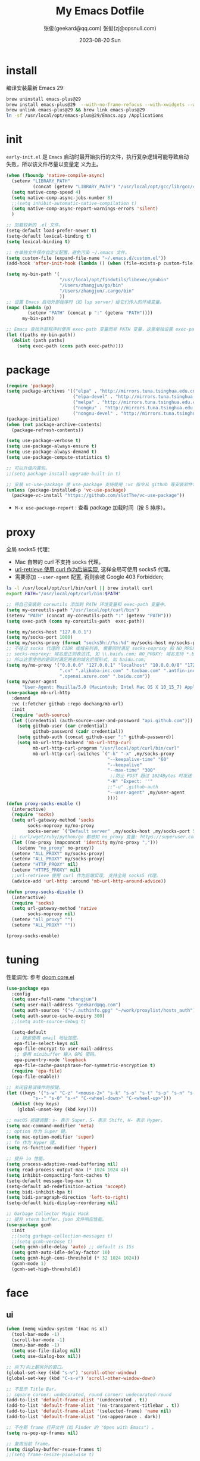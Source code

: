 #+Title: My Emacs Dotfile
#+AUTHOR: 张俊(geekard@qq.com)
#+LASTMOD: 2024-03-19T22:03:34+0800
#+STARTUP: overview hideblocks
#+PROPERTY: header-args:emacs-lisp :tangle yes :results silent :exports code :eval no
#+OPTIONS: prop:t ^:nil
#+LANGUAGE: zh-CN

#+DATE: 2023-08-20 Sun
#+HUGO_BASE_DIR: ~/blog/blog.opsnull.com
#+HUGO_SECTION: emacs
#+HUGO_BUNDLE: my-emacs-dotfile
#+EXPORT_file_name: index
#+HUGO_AUTO_SET_LASTMOD: t
#+HUGO_TAGS: emacs
#+HUGO_CATEGORIES: emacs
#+HUGO_LOCALE: zh
#+OPTIONS: title:t
#+HUGO_CUSTOM_FRONT_MATTER: :series '("emacs") :series_order 1

* install

编译安装最新 Emacs 29:
#+begin_src bash :tangle ~/.emacs.d/init.sh
brew uninstall emacs-plus@29
brew install emacs-plus@29  --with-no-frame-refocus --with-xwidgets --with-imagemagick --with-poll --with-dragon-icon --with-native-comp --with-poll --HEAD
brew unlink emacs-plus@29 && brew link emacs-plus@29
ln -sf /usr/local/opt/emacs-plus@29/Emacs.app /Applications
#+end_src

* init

=early-init.el= 是 =Emacs= 启动时最开始执行的文件，执行复杂逻辑可能导致启动失败，所以该文件尽量以变量定
义为主。
#+begin_src emacs-lisp :tangle ~/.emacs.d/early-init.el
  (when (fboundp 'native-compile-async)
    (setenv "LIBRARY_PATH"
            (concat (getenv "LIBRARY_PATH") "/usr/local/opt/gcc/lib/gcc/current:/usr/local/opt/gcc/lib/gcc/current/gcc/x86_64-apple-darwin22/13"))
    (setq native-comp-speed 4)
    (setq native-comp-async-jobs-number 8)
    ;;(setq inhibit-automatic-native-compilation t)
    (setq native-comp-async-report-warnings-errors 'silent)
    )

  ;; 加载较新的 .el 文件。
  (setq-default load-prefer-newer t)
  (setq-default lexical-binding t)
  (setq lexical-binding t)

  ;; 在单独文件保存自定义配置，避免污染 ~/.emacs 文件。
  (setq custom-file (expand-file-name "~/.emacs.d/custom.el"))
  (add-hook 'after-init-hook (lambda () (when (file-exists-p custom-file) (load custom-file))))

  (setq my-bin-path '(
                      "/usr/local/opt/findutils/libexec/gnubin"
                      "/Users/zhangjun/go/bin"
                      "/Users/zhangjun/.cargo/bin"
                      ))
  ;; 设置 Emacs 启动外部程序时（如 lsp server）给它们传入的环境变量。
  (mapc (lambda (p)
          (setenv "PATH" (concat p ":" (getenv "PATH"))))
        my-bin-path)

  ;; Emacs 查找外部程序时使用 exec-path 变量而非 PATH 变量，这里单独设置 exec-path。
  (let ((paths my-bin-path))
    (dolist (path paths)
      (setq exec-path (cons path exec-path))))
#+end_src

* package

#+begin_src emacs-lisp
  (require 'package)
  (setq package-archives '(("elpa" . "http://mirrors.tuna.tsinghua.edu.cn/elpa/gnu/")
                           ("elpa-devel" . "http://mirrors.tuna.tsinghua.edu.cn/elpa/gnu-devel/")
                           ("melpa" . "http://mirrors.tuna.tsinghua.edu.cn/elpa/melpa/")
                           ("nongnu" . "http://mirrors.tuna.tsinghua.edu.cn/elpa/nongnu/")
                           ("nongnu-devel" . "http://mirrors.tuna.tsinghua.edu.cn/elpa/nongnu-devel/")))
  (package-initialize)
  (when (not package-archive-contents)
    (package-refresh-contents))

  (setq use-package-verbose t)
  (setq use-package-always-ensure t)
  (setq use-package-always-demand t)
  (setq use-package-compute-statistics t)

  ;; 可以升级内置包。
  ;;(setq package-install-upgrade-built-in t)

  ;; 安装 vc-use-package 使 use-package 支持使用 :vc 指令从 github 等安装软件包。
  (unless (package-installed-p 'vc-use-package)
    (package-vc-install "https://github.com/slotThe/vc-use-package"))
#+end_src
+ =M-x use-package-report= : 查看 package 加载时间（按 S 排序）。

* proxy

全局 socks5 代理：
+ Mac 自带的 curl 不支持 socks 代理。
+ [[https://emacstalk.github.io/post/007/][url-retrieve 使用 curl 作为后端实现]], 这样全局可使用 socks5 代理。
+ 需要添加 =--user-agent= 配置, 否则会被 Google 403 Forbidden;
#+begin_src bash :tangle ~/.emacs.d/init.sh
ls -l /usr/local/opt/curl/bin/curl || brew install curl
export PATH="/usr/local/opt/curl/bin:$PATH"
#+end_src

#+begin_src emacs-lisp
   ;; 将自己安装的 coreutils 添加到 PATH 环境变量和 exec-path 变量中。
   (setq my-coreutils-path "/usr/local/opt/curl/bin")
   (setenv "PATH" (concat my-coreutils-path ":" (getenv "PATH")))
   (setq exec-path (cons my-coreutils-path  exec-path))

   (setq my/socks-host "127.0.0.1")
   (setq my/socks-port 1080)
   (setq my/socks-proxy (format "socks5h://%s:%d" my/socks-host my/socks-port))
   ;; 不经过 socks 代理的 CIDR 或域名列表, 需要同时满足 socks-noproxy 和 NO_RROXY 值要求:
   ;; socks-noproxy: 域名是正则表达式, 如 \\.baidu.com; NO_PROXY: 域名支持 *.baidu.com 或 baidu.com;
   ;; 所以这里使用的是同时满足两者的域名后缀形式, 如 baidu.com;
   (setq my/no-proxy '("0.0.0.0" "127.0.0.1" "localhost" "10.0.0.0/8" "172.0.0.0/8"
                       ".cn" ".alibaba-inc.com" ".taobao.com" ".antfin-inc.com"
                       ".openai.azure.com" ".baidu.com"))
   (setq my/user-agent
         "User-Agent: Mozilla/5.0 (Macintosh; Intel Mac OS X 10_15_7) AppleWebKit/537.36 (KHTML, like Gecko) Chrome/94.0.4606.71 Safari/537.36")
   (use-package mb-url-http
     :demand
     :vc (:fetcher github :repo dochang/mb-url)
     :init
     (require 'auth-source)
     (let ((credential (auth-source-user-and-password "api.github.com")))
       (setq github-user (car credential)
             github-password (cadr credential))
       (setq github-auth (concat github-user ":" github-password))
       (setq mb-url-http-backend 'mb-url-http-curl
             mb-url-http-curl-program "/usr/local/opt/curl/bin/curl"
             mb-url-http-curl-switches `("-k" "-x" ,my/socks-proxy
                                         "--keepalive-time" "60"
                                         "--keepalive"
                                         "--max-time" "300"
                                          ;;防止 POST 超过 1024Bytes 时发送 Expect: 100-continue 导致 1s 延迟.
                                         "-H" "Expect: ''"
                                         ;;"-u" ,github-auth
                                         "--user-agent" ,my/user-agent
                                         ))))
   (defun proxy-socks-enable ()
     (interactive)
     (require 'socks)
     (setq url-gateway-method 'socks
           socks-noproxy my/no-proxy
           socks-server `("Default server" ,my/socks-host ,my/socks-port 5))
     ;; curl/wget/ruby/python/go 都感知 no_proxy 变量: https://superuser.com/a/1690537
     (let ((no-proxy (mapconcat 'identity my/no-proxy ",")))
       (setenv "no_proxy" no-proxy))
     (setenv "ALL_PROXY" my/socks-proxy)
     (setenv "ALL_PROXY" my/socks-proxy)
     (setenv "HTTP_PROXY" nil)
     (setenv "HTTPS_PROXY" nil)
     ;;url-retrieve 使用 curl 作为后端实现, 支持全局 socks5 代理。
     (advice-add 'url-http :around 'mb-url-http-around-advice))

   (defun proxy-socks-disable ()
     (interactive)
     (require 'socks)
     (setq url-gateway-method 'native
           socks-noproxy nil)
     (setenv "all_proxy" "")
     (setenv "ALL_PROXY" ""))

   (proxy-socks-enable)
#+end_src

* tuning

性能调优: 参考 [[https://github.com/hlissner/doom-emacs/blob/develop/core/core.el][doom core.el]]
#+begin_src emacs-lisp
(use-package epa
  :config
  (setq user-full-name "zhangjun")
  (setq user-mail-address "geekard@qq.com")
  (setq auth-sources '("~/.authinfo.gpg" "~/work/proxylist/hosts_auth"))
  (setq auth-source-cache-expiry 300)
  ;;(setq auth-source-debug t)
   
  (setq-default
   ;; 缺省使用 email 地址加密。
   epa-file-select-keys nil
   epa-file-encrypt-to user-mail-address
   ;; 使用 minibuffer 输入 GPG 密码。
   epa-pinentry-mode 'loopback
   epa-file-cache-passphrase-for-symmetric-encryption t)
  (require 'epa-file)
  (epa-file-enable))

;; 关闭容易误操作的按键。
(let ((keys '("s-w" "C-z" "<mouse-2>" "s-k" "s-o" "s-t" "s-p" "s-n" "s-," "s-."
	      "s--" "s-0" "s-+" "C-<wheel-down>" "C-<wheel-up>")))
  (dolist (key keys)
    (global-unset-key (kbd key))))

;; macOS 按键调整：s- 表示 Super，S- 表示 Shift, H- 表示 Hyper。
(setq mac-command-modifier 'meta)
;; option 作为 Super 键。
(setq mac-option-modifier 'super)
;; fn 作为 Hyper 键。
(setq ns-function-modifier 'hyper)

;; 提升 io 性能。
(setq process-adaptive-read-buffering nil)
(setq read-process-output-max (* 1024 1024 4))
(setq inhibit-compacting-font-caches t)
(setq-default message-log-max t)
(setq-default ad-redefinition-action 'accept)
(setq bidi-inhibit-bpa t)
(setq bidi-paragraph-direction 'left-to-right)
(setq-default bidi-display-reordering nil) 

;; Garbage Collector Magic Hack
;; 提升 vterm buffer、json 文件响应性能。
(use-package gcmh
  :init
  ;;(setq garbage-collection-messages t)
  ;;(setq gcmh-verbose t)
  (setq gcmh-idle-delay 'auto) ;; default is 15s
  (setq gcmh-auto-idle-delay-factor 10)
  (setq gcmh-high-cons-threshold (* 32 1024 1024))
  (gcmh-mode 1)
  (gcmh-set-high-threshold))
#+end_src

* face
** ui

#+begin_src emacs-lisp
  (when (memq window-system '(mac ns x))
    (tool-bar-mode -1)
    (scroll-bar-mode -1)
    (menu-bar-mode -1)
    (setq use-file-dialog nil)
    (setq use-dialog-box nil))

  ;; 向下/向上翻另外的窗口。
  (global-set-key (kbd "s-v") 'scroll-other-window)  
  (global-set-key (kbd "C-s-v") 'scroll-other-window-down)

  ;; 不显示 Title Bar。
  ;; square corner: undecorated, round corner: undecorated-round
  (add-to-list 'default-frame-alist '(undecorated . t)) 
  (add-to-list 'default-frame-alist '(ns-transparent-titlebar . t))
  (add-to-list 'default-frame-alist '(selected-frame) 'name nil)
  (add-to-list 'default-frame-alist '(ns-appearance . dark))

  ;; 不在新 frame 打开文件（如 Finder 的 "Open with Emacs") 。
  (setq ns-pop-up-frames nil)

  ;; 复用当前 frame。
  (setq display-buffer-reuse-frames t)
  ;;(setq frame-resize-pixelwise t)

  ;; 在 frame 底部显示的窗口列表。
  (setq display-buffer-alist
        `((,(rx bos (or
                     "*Apropos*"
                     "*Help*"
                     "*helpful"
                     "*info*"
                     "*Summary*"
                     "*vt"
                     "*lsp-bridge"
                     "*Org"
                     "*Google Translate*"
                     "*eldoc*"
                     " *eglot"
                     "*compilation*"
                     "Shell Command Output") (0+ not-newline))
           (display-buffer-below-selected display-buffer-at-bottom)
           (inhibit-same-window . t)
           (window-height . 0.33))))

  ;; 高亮当前行。
  (global-hl-line-mode t)
  (setq global-hl-line-sticky-flag t)

  ;; 显示行号。
  (global-display-line-numbers-mode t)

  ;; 光标和字符宽度一致（如 TAB)
  (setq x-stretch-cursor nil)

  ;; 30: 左右分屏, nil: 上下分屏。
  (setq split-width-threshold 30)

  ;; 像素平滑滚动。
  (pixel-scroll-precision-mode t)

  ;; 启动后最大化显示模式，加 t 参数让 togg-frame-XX 最后运行，这样最大化才生效。
  ;;(add-hook 'window-setup-hook 'toggle-frame-fullscreen t) 
  (add-hook 'window-setup-hook 'toggle-frame-maximized t)

  ;; 刷行显示。
  (global-set-key (kbd "<f5>") #'redraw-display)

  ;; 透明背景。
  (defun my/toggle-transparency ()
    (interactive)
    ;; 分别为 frame 获得焦点和失去焦点的不透明度。
    (set-frame-parameter (selected-frame) 'alpha '(90 . 90)) 
    (add-to-list 'default-frame-alist '(alpha . (90 . 90)))
    (add-to-list 'default-frame-alist '(alpha-background . 90)) ;; Emacs 29
    )

  ;; 调整窗口大小。
  (global-set-key (kbd "s-<left>") 'shrink-window-horizontally)
  (global-set-key (kbd "s-<right>") 'enlarge-window-horizontally)
  (global-set-key (kbd "s-<down>") 'shrink-window)
  (global-set-key (kbd "s-<up>") 'enlarge-window)

  ;; 切换窗口。
  (global-set-key (kbd "s-o") #'other-window)

  ;; 滚动显示。
  (global-set-key (kbd "s-j") (lambda () (interactive) (scroll-up 1)))
  (global-set-key (kbd "s-k") (lambda () (interactive) (scroll-down 1)))

  ;; 内容居中显示。
  (use-package olivetti
    :config
    ;; 内容区域宽度，超过后自动折行。
    (setq-default olivetti-body-width 120)
    (add-hook 'org-mode-hook 'olivetti-mode))
  ;; fill-column 值要小于 olivetti-body-width 才能正常折行。
  (setq-default fill-column 100)
#+end_src
+ 设置 olivetti body 宽度： ~C-c | (M-x olivetti-set-width)~
+ olivetti-body-width 和 fill-column 都是 buffer local 变量，需要使用 setq-default 才能在所有 buffer
  中生效。
   
** dashboard

#+begin_src emacs-lisp
(use-package dashboard
  :config
  (dashboard-setup-startup-hook)
  (setq-local global-hl-line-mode nil)
  (setq dashboard-banner-logo-title "Happy Hacking & Writing 🎯")
  (setq dashboard-projects-backend #'project-el)
  (setq dashboard-center-content t)
  (setq dashboard-set-heading-icons t)
  (setq dashboard-set-navigator t)
  (setq dashboard-set-file-icons t)
  (setq dashboard-path-max-length 30)
  (setq dashboard-items '((recents . 15) (projects . 8) (agenda . 3))))
#+end_src

** doom-modeline

doom-modeline 使用 nerd-icons 在 modeline 上显示 icons。nerd-incos 默认使用 Symbols Nerd Fonts Mono，
可以使用 ~M-x nerd-icons-install-fonts~ 安装。
#+begin_src emacs-lisp
(use-package nerd-icons)
(use-package doom-modeline
  :hook (after-init . doom-modeline-mode)
  :custom
  (doom-modeline-buffer-encoding nil)
  (doom-modeline-env-version t)
  (doom-modeline-env-enable-go nil)
  (doom-modeline-buffer-file-name-style 'truncate-nil) ;; relative-from-project
  (doom-modeline-vcs-max-length 30)
  (doom-modeline-github nil)
  (doom-modeline-time-icon nil)
  :config
  (display-battery-mode 0)
  (column-number-mode t)
  (size-indication-mode t)
  (display-time-mode t)
  (setq display-time-24hr-format t)
  (setq display-time-default-load-average nil)
  (setq display-time-load-average-threshold 20)
  (setq display-time-format "%H:%M ") ;; "%m/%d[%w]%H:%M "
  (setq display-time-day-and-date t)
  (setq indicate-buffer-boundaries (quote left)))

;; 为 vterm-mode 定义简化的 modeline，提升性能。
(doom-modeline-def-modeline 'my-term-modeline
  '(buffer-info) ;; 左侧
  '(misc-info minor-modes input-method)) ;; 右侧
(add-to-list 'doom-modeline-mode-alist '(vterm-mode . my-term-modeline))
#+end_src

** font

+ 英文字体：[[https://github.com/protesilaos/iosevka-comfy][Iosevka Comfy]];
+ 中文字体：霞鹜文楷屏幕阅读版 [[https://github.com/lxgw/LxgwWenKai-Screen/releases][LxgwWenKai-Screen]]，屏幕阅读版主要是对字体做了加粗，便于屏幕阅读;
  + 另一种适用于终端显示的中文等宽字体：[[https://github.com/laishulu/Sarasa-Term-SC-Nerd][Sarasa-Term-SC-Nerd]]
+ 英文 Iosevka/Sarasa 字体和中文 LxgwWenKai 字体，按照 1:1 缩放，在偶数字号的情况下可以实现等宽等高;

其他字体：
+ Symbols 字体:  Noto Sans Symbols 和 Noto Sans Symbols2: https://fonts.google.com/noto
+ 花園明朝：[[http://fonts.jp/hanazono/][HanaMinB]]
+ Emacs 默认后备字体：[[https://dn-works.com/ufas/][Symbola]]
  #+begin_src emacs-lisp
(use-package fontaine
  :config
  (setq fontaine-latest-state-file
	(locate-user-emacs-file "fontaine-latest-state.eld"))

  (setq fontaine-presets
	'((small
           :default-family "Iosevka Comfy Motion"
           :default-height 80
           :variable-pitch-family "Iosevka Comfy Fixed")
          (regular) ;; 使用缺省配置。
          (medium
           :default-weight semilight
           :default-height 115
           :bold-weight extrabold)
          (large
           :inherit medium
           :default-height 150)
          (presentation
           :default-height 180)
          (t
           :default-family "Iosevka Comfy"
           :default-weight regular
           :default-height 160 ;; 默认字体 16px, 需要是偶数才能实现等宽等高。
           :fixed-pitch-family "Iosevka Comfy"
           :fixed-pitch-weight nil
           :fixed-pitch-height 1.0
           :fixed-pitch-serif-family "Iosevka Comfy"
           :fixed-pitch-serif-weight nil
           :fixed-pitch-serif-height 1.0
           :variable-pitch-family "Iosevka Comfy Duo"
           :variable-pitch-weight nil
           :variable-pitch-height 1.0
           :line-spacing nil)))
  (fontaine-mode 1)
  (define-key global-map (kbd "C-c f") #'fontaine-set-preset)
  (add-hook 'enable-theme-functions #'fontaine-apply-current-preset)

  ;; Recover last preset or fall back to desired style from `fontaine-presets'.
  (fontaine-set-preset (or (fontaine-restore-latest-preset) 'regular))

  ;; The other side of `fontaine-restore-latest-preset'.
  (add-hook 'kill-emacs-hook #'fontaine-store-latest-preset))

(defun my/set-font ()
  (when window-system    
    ;; 设置 Emoji 和 Symbol 字体。
    (setq use-default-font-for-symbols nil)
    (set-fontset-font t 'emoji (font-spec :family "Apple Color Emoji")) ;; Noto Color Emoji
    (set-fontset-font t 'symbol (font-spec :family "Symbola")) ;; Apple Symbols, Symbola
    ;; 设置中文字体。
    (let ((font (frame-parameter nil 'font))
	  (font-spec (font-spec :family "LXGW WenKai Screen")))
      (dolist (charset '(kana han hangul cjk-misc bopomofo))
	(set-fontset-font font charset font-spec)))))

;; emacs 启动后或 fontaine preset 切换时设置字体。
(add-hook 'after-init-hook 'my/set-font)
(add-hook 'fontaine-set-preset-hook 'my/set-font)
  #+end_src

常用命令:
+ 查看 Emacs 支持的字体名称： =(print (font-family-list))=
+ 安装、更新 Icon 字体： =M-x all-the-icons-install-fonts=
+ 查看光标处字体： =M-x describe-char=
+ 查看 emacs 支持的字体名称： =(print (font-family-list))=;

** theme

主题列表：https://emacsthemes.com/popular/index.html

#+begin_src emacs-lisp
(use-package ef-themes
  :demand
  :config
  (mapc #'disable-theme custom-enabled-themes)
  (setq ef-themes-variable-pitch-ui t)
  (setq ef-themes-mixed-fonts t)
  (setq ef-themes-headings
        '(
          ;; level 0 是文档 title，1-8 是文档 header。
          (0 . (variable-pitch light 1.9))
          (1 . (variable-pitch light 1.8))
          (2 . (variable-pitch regular 1.7))
          (3 . (variable-pitch regular 1.6))
          (4 . (variable-pitch regular 1.5))
          (5 . (variable-pitch 1.4))
          (6 . (variable-pitch 1.3))
          (7 . (variable-pitch 1.2))
          (agenda-date . (semilight 1.5))
          (agenda-structure . (variable-pitch light 1.9))
          (t . (variable-pitch 1.1))))
  (setq ef-themes-region '(intense no-extend neutral)))
#+end_src

自动切换深浅主题:
+ light: zenburn ef-elea-light ef-spring ef-day doom-one-light 
+ dark: sanityinc-tomorrow-eighties zenburn ef-elea-dark ef-night doom-palenight
#+begin_src emacs-lisp
(defun my/load-theme (appearance)
  (interactive)
  (pcase appearance
    ('light (load-theme 'ef-elea-light t))
    ('dark (load-theme 'ef-elea-dark t))))
(add-hook 'ns-system-appearance-change-functions 'my/load-theme)
(add-hook 'after-init-hook (lambda () (my/load-theme ns-system-appearance)))
#+end_src

** pulsar

#+begin_src emacs-lisp
;; 高亮光标移动到的行。
(use-package pulsar
  :config
  (setq pulsar-pulse t)
  (setq pulsar-delay 0.25)
  (setq pulsar-iterations 5)
  (setq pulsar-face 'pulsar-magenta)
  (setq pulsar-highlight-face 'pulsar-yellow)
  (pulsar-global-mode 1)
  (add-hook 'next-error-hook #'pulsar-pulse-line-red))  
#+end_src

** tab-bar

#+begin_src emacs-lisp
(use-package tab-bar
  :custom
  (tab-bar-close-button-show nil)
  (tab-bar-new-button-show nil)
  (tab-bar-history-limit 20)
  (tab-bar-new-tab-choice "*dashboard*")
  (tab-bar-show 1)
  ;; 使用 super + N 来切换 tab。
  (tab-bar-select-tab-modifiers "super")
  :config
  ;; 去掉最左侧的 < 和 >
  (setq tab-bar-format '(tab-bar-format-tabs tab-bar-separator))
  ;; 开启 tar-bar history mode 后才支持 history-back/forward 命令。
  (tab-bar-history-mode t)
  (global-set-key (kbd "s-f") 'tab-bar-history-forward)
  (global-set-key (kbd "s-b") 'tab-bar-history-back)
  (global-set-key (kbd "s-t") 'tab-bar-new-tab)
  (keymap-global-set "s-}" 'tab-bar-switch-to-next-tab)
  (keymap-global-set "s-{" 'tab-bar-switch-to-prev-tab)
  (keymap-global-set "s-w" 'tab-bar-close-tab)
  (global-set-key (kbd "s-0") 'tab-bar-close-tab)

  ;; 为 tab 添加序号，便于快速切换。
  ;; 参考：https://christiantietze.de/posts/2022/02/emacs-tab-bar-numbered-tabs/
  (defvar ct/circle-numbers-alist
    '((0 . "⓪")
      (1 . "①")
      (2 . "②")
      (3 . "③")
      (4 . "④")
      (5 . "⑤")
      (6 . "⑥")
      (7 . "⑦")
      (8 . "⑧")
      (9 . "⑨"))
    "Alist of integers to strings of circled unicode numbers.")
  (setq tab-bar-tab-hints t)
  (defun ct/tab-bar-tab-name-format-default (tab i)
    (let ((current-p (eq (car tab) 'current-tab))
          (tab-num (if (and tab-bar-tab-hints (< i 10))
                       (alist-get i ct/circle-numbers-alist) "")))
      (propertize
       (concat tab-num
               " "
               (alist-get 'name tab)
               (or (and tab-bar-close-button-show
			(not (eq tab-bar-close-button-show
				 (if current-p 'non-selected 'selected)))
			tab-bar-close-button)
                   "")
               " ")
       'face (funcall tab-bar-tab-face-function tab))))
  (setq tab-bar-tab-name-format-function #'ct/tab-bar-tab-name-format-default)

  (global-set-key (kbd "s-1") 'tab-bar-select-tab)
  (global-set-key (kbd "s-2") 'tab-bar-select-tab)
  (global-set-key (kbd "s-3") 'tab-bar-select-tab)
  (global-set-key (kbd "s-4") 'tab-bar-select-tab)
  (global-set-key (kbd "s-5") 'tab-bar-select-tab)
  (global-set-key (kbd "s-6") 'tab-bar-select-tab)
  (global-set-key (kbd "s-7") 'tab-bar-select-tab)
  (global-set-key (kbd "s-8") 'tab-bar-select-tab)
  (global-set-key (kbd "s-9") 'tab-bar-select-tab))
#+end_src

tar-bar 的快捷键是 C-x t 开头的前缀：
+ t (other-tab-prefix) :: 在下一个新的 tab 中显示下一个 command 的 buffer;
+ C-r (find-file-read-only-other-tab) :: 
+ C-f (find-file-other-tab) :: 
+ f (find-file-other-tab) :: 
+ b (switch-to-buffer-other-tab) :: 
+ r (tab-rename) :: 重命名当前 tab 的名称，然后一直不会变。
+ d (dired-other-tab) :: 在新的 tab 中显示 dired 内容。

自定义的 tab 快捷键：
+ s-[ / s-] :: 下一个或上一个 tab;
+ s-0 :: 关闭当前 tab;
+ s- 1-9 :: 在 tab 1-9 之间快速切换；

在当前 frame window 的配置历史中跳转, 既可以还原当前窗口的历史布局又可以还原光标的位置：
+ (global-set-key (kbd "C-s-j") 'tab-bar-history-back)
+ (global-set-key (kbd "C-s-k") 'tab-bar-history-forward)  

* rime

Mac 系统安装 RIME 输入法：
1. 下载鼠鬚管 Squirrel [[https://rime.im/download/]]，它包含输入法方案。
2. 下载 Squirrel 使用的 [[https://github.com/rime/librime/releases][librime]] （从 Squirrel 的 [[https://github.com/rime/squirrel/blob/master/CHANGELOG.md][CHANGELOG]] 中获取版本）
3. 在 Mac 设置中添加 鼠鬚管 输入法(位于简体中文内), 重新登录用户，然后就可以使用 =Control-+= 来触发 RIME 输入法了。
4. 如果修改了 ~/Libray/Rime~ 下的配置文件, 需要:
     + 对于系统输入法: 必须点击鼠须管的 “重新部署” 才能生效;
     + 对于 emacs-rime 输入法，需要执行 =M-x rime-deploy= 生效；

下载 [[https://github.com/rime/librime/releases][librime]] 库, emacs-rime 使用它与系统的 RIME 交互：
#+begin_src bash :tangle ~/.emacs.d/init.sh
curl -L -O https://github.com/rime/librime/releases/download/1.10.0/rime-295cb2a-macOS.tar.bz2
tar -xvf rime-295cb2a-macOS.tar.bz2
mkdir ~/.emacs.d/librime/dist
mv ~/.emacs.d/librime/dist{,.bak}
mv dist ~/.emacs.d/librime
# 如果 MacOS Gatekeeper 阻止第三方软件运行，可以暂时关闭它：
sudo spctl --master-disable
# 后续再开启：sudo spctl --master-enable
#+end_src

下载 [[https://github.com/iDvel/rime-ice.git][iDvel/rime-ice]] 雾凇拼音输入法方案：
+ [[https://github.com/iDvel/rime-ice][雾凇拼音]] 主页有一些输入用例， 如果打同样的拼音可以补全相同的中文候选词就证明已经成功用上了雾凇拼音;
+ 以词定字：[: 上屏当前词句的第一个字，]: 上屏当前词句的最后一个字;
+ 中英文标点: 输入 vbd 后选择, v 开头有一系列快捷键;  
+ 常见问题：https://github.com/iDvel/rime-ice/issues/133;
#+begin_src bash :tangle ~/.emacs.d/init.sh
$ mv Rime Rime.bak.20230406
$ cd
$ mkdir ~/Library/Rime
$ git clone https://github.com/iDvel/rime-ice --depth=1
$ cp -r rime-ice/* ~/Library/Rime
# 后续可以 git pull 更新 rime-ice。
#+end_src

配置个人同步目录（M-x rime-sync）：
#+begin_src yaml :tangle ~/Library/Rime/installation.yaml
distribution_code_name: "emacs-rime"
distribution_name: Rime
distribution_version: 1.0.1
install_time: "Thu Apr  6 17:33:36 2023"
# 本机的 ID 标志，默认是一串 UUID
# 生成的文件夹是这个名字，可以改成更好识别的名称
installation_id: "cde8ff26-5e08-466c-bd2d-aac2aeaedb25"
rime_version: 1.8.5
update_time: "Thu Apr  6 21:04:16 2023"
# 同步的路径，默认是当前配置目录下的 `sync/`
sync_dir: /Users/zhangjun/.emacs.d/sync/rime
# 执行 M-x rime-sync 或点击「同步用户数据」后，Rime 会和配置目录下的 *.userdb/ 进行双向更新同步。同步目录
# （/path/RimeSync/MBP-001）下生成的 *.userdb.txt 就是用户词典了，里面都是输入过的内容。
#+end_src

RIME 配置：
+ 注意：对于列表类型的字段值, patch 时必须列出修改后的整个列表值，不支持部分 patch。
+ 详细参考：https://github.com/iDvel/rime-ice/blob/main/default.yaml
#+begin_src yaml :tangle ~/Library/Rime/default.custom.yaml
patch:
  schema_list:
  - schema: rime_ice  # 只启用 rime_ice 雾凇拼音输入法方案。
  menu/page_size: 9 # 显示 9 个候选词。  
  # 方案选单切换
  switcher/hotkeys:
  - F4
  - "Control+plus" # 按 C-Shit-+ 调出方案选单。
  switcher/fold_options: false # 呼出时不折叠。
  switcher/abbreviate_options: false # 折叠时不缩写选项
  key_binder/bindings:
  - { when: has_menu, accept: equal, send: Page_Down }             # 下一页
  - { when: paging, accept: minus, send: Page_Up }                 # 上一页
  - { when: always, accept: "Control+period", toggle: ascii_mode}  # 中英文切换
  - { when: always, accept: "Control+comma", toggle: ascii_punct}  # 中英文标点切换
  #- { when: always, accept: "Control+comma", toggle: full_shape}  # 全角/半角切换
  
  # emacs_editing， 开启 emacs 绑定惯例，这样可以使用 C-x 来修正拼音。需要将这些按键加到
  # rime-translate-keybindings 变量里后才会生效。
  - { When: composing, accept: Control+p, send: Up }
  - { when: composing, accept: Control+n, send: Down }
  - { when: composing, accept: Control+b, send: Left }
  - { when: composing, accept: Control+f, send: Right }
  - { when: composing, accept: Control+a, send: Home }
  - { when: composing, accept: Control+e, send: End }
  - { when: composing, accept: Control+d, send: Delete }
  - { when: composing, accept: Control+k, send: Shift+Delete }
  - { when: composing, accept: Control+h, send: BackSpace }
  - { when: composing, accept: Control+g, send: Escape }
  - { when: composing, accept: Control+bracketleft, send: Escape }
  - { when: composing, accept: Control+y, send: Page_Up }
  - { when: composing, accept: Alt+v, send: Page_Up }
  - { when: composing, accept: Control+v, send: Page_Down }

# 更多按键名称参考: https://github.com/LEOYoon-Tsaw/Rime_collections/blob/master/Rime_description.md
#+end_src

模糊音配置：
+ 注意：对于列表类型的 patch, 必须列出修改后的整个列表值，不支持不分列表。
#+begin_src yaml :tangle ~/Library/Rime/rime_ice.custom.yaml 
  patch:
    switches:
    - name: ascii_mode
      states: [ 中, Ａ ]
    - name: ascii_punct  # 中英标点
      states: [ ¥, $ ]
    # 下面这些开关一般用不到, 故关闭(如候选词中不再显示 emoji).
    # - name: traditionalization
    #   states: [ 简, 繁 ]
    #   reset: 0
    # - name: emoji
    #   states: [ 💀, 😄 ]
    #   reset: 1
    # - name: full_shape
    #   states: [ 半角, 全角 ]
    #   reset: 0
    # - name: search_single_char  # search.lua 的功能开关，辅码查词时是否单字优先
    #   abbrev: [词, 单]
    #   states: [正常, 单字]
    #   reset: 0

    translator/spelling_hints: 0   # 不显示候选词的拼音。
    translator/always_show_comments: false #不显示候选者的拼音。
    # 模糊拼音
    speller/algebra:
    # 声母
    - derive/^([zcs])h/$1/          # z c s → zh ch sh
    - derive/^([zcs])([^h])/$1h$2/  # zh ch sh → z c s
    #- derive/^l/n/  # n → l
    #- derive/^n/l/  # l → n
    # 韵母
    - derive/in/ing/
    - derive/ing/in/
#+end_src

鼠须管(图形前端)配置:
+ 为 emacs 开启英文: =重要!= 这样在系统输入法是 RIME 时, emacs 使用 emacs-rime 的配置.
#+begin_src yaml :tangle ~/Library/Rime/squirrel.custom.yaml
  patch:
    style:
      font_face: "LXGW WenKai Screen" # 候选者字体
      font_point: 16
      candidate_list_layout: linear # 水平显示候选者列表
    app_options:
      org.gnu.Emacs: # 为 emacs 默认开启英文
        ascii_mode: true # true: 默认开启英文
        no_inline: true
        #ascii_punct: true # 中英文标点
#+end_src

配置 Emacs: 
#+begin_src emacs-lisp
  (use-package rime
    :custom
    (rime-user-data-dir "~/Library/Rime/")
    (rime-librime-root "~/.emacs.d/librime/dist")
    (rime-emacs-module-header-root "/usr/local/opt/emacs-plus@29/include")
    :hook
    (emacs-startup . (lambda () (setq default-input-method "rime")))
    :bind
    ( 
     :map rime-active-mode-map
     ;; 在已经激活 Rime 候选菜单时，强制在中英文之间切换，直到按回车。
     ("M-j" . 'rime-inline-ascii)
     :map rime-mode-map
     ;; 强制切换到中文模式. 
     ("M-j" . 'rime-force-enable)
     ;; 下面这些快捷键需要发送给 rime 来处理, 需要与 default.custom.yaml 文件中的 key_binder/bindings 配置相匹配。
     ;; 中英文切换
     ("C-." . 'rime-send-keybinding)
     ;; 输入法菜单
     ("C-+" . 'rime-send-keybinding)
     ;; 中英文标点切换
     ("C-," . 'rime-send-keybinding)
     ;; 全半角切换
     ;; ("C-," . 'rime-send-keybinding)
     )
    :config
    ;; 在 modline 高亮输入法图标, 可用来快速分辨分中英文输入状态。
    (setq mode-line-mule-info '((:eval (rime-lighter))))
    ;; 将如下快捷键发送给 rime，同时需要在 rime 的 key_binder/bindings 的部分配置才会生效。
    (add-to-list 'rime-translate-keybindings "C-h") ;; 删除拼音字符
    (add-to-list 'rime-translate-keybindings "C-d")
    (add-to-list 'rime-translate-keybindings "C-k") 
    (add-to-list 'rime-translate-keybindings "C-a") ;; 跳转到第一个拼音字符
    (add-to-list 'rime-translate-keybindings "C-e") ;; 跳转到最后一个拼音字符
    ;; support shift-l, shift-r, control-l, control-r, 只有当使用系统 RIME 输入法时才有效。
    (setq rime-inline-ascii-trigger 'shift-l)
    ;; 临时英文模式, 该列表中任何一个断言值非 nil 时自动切换到英文.    
    (setq rime-disable-predicates
          '(rime-predicate-ace-window-p
            rime-predicate-hydra-p
            rime-predicate-current-uppercase-letter-p
            ;;rime-predicate-after-alphabet-char-p ;; 会导致不能输入中文字符串
            ;;rime-predicate-in-code-string-p ;; 会导致不能输入中文字符串
            rime-predicate-prog-in-code-p ;; 代码块内不能输入中文, 但是注释和字符串不受影响.
            ))
    ;; (setq rime-inline-predicates
    ;;       '(rime-predicate-space-after-cc-p ; 中文接一个空格的后面
    ;;         rime-predicate-current-uppercase-letter-p)) ; 当前输入是大写字母的时候
    (setq rime-show-candidate 'posframe)
    (setq default-input-method "rime")

    (setq rime-posframe-properties
          (list :background-color "#333333"
                :foreground-color "#dcdccc"
                :internal-border-width 2))

    ;; 部分 major-mode 关闭 RIME 输入法。
    (defadvice switch-to-buffer (after activate-input-method activate)
      (if (or (string-match "vterm-mode" (symbol-name major-mode))
              (string-match "dired-mode" (symbol-name major-mode))
              (string-match "image-mode" (symbol-name major-mode))
              (string-match "minibuffer-mode" (symbol-name major-mode)))
          (activate-input-method nil)
        (activate-input-method "rime"))))
#+end_src

* completion
** vertico

vertico 提供 minibuffer 区域的自动补全功能, 使用 orderless 的过滤风格来对候选者进行过滤:
+ corfu 提供的是光标出的自动补全;
#+begin_src emacs-lisp
  (use-package vertico
    :config
    (require 'vertico-directory) 
    (setq vertico-count 20)
    ;; 默认不选中任何候选者，这样可以避免不必要的预览.
    ;;(setq vertico-preselect 'prompt)
    (vertico-mode 1)
    (define-key vertico-map (kbd "<backspace>") #'vertico-directory-delete-char)
    (define-key vertico-map (kbd "RET") #'vertico-directory-enter)
    )

  (use-package emacs
    :init
    ;; minibuffer 不显示光标。
    (setq minibuffer-prompt-properties '(read-only t cursor-intangible t face minibuffer-prompt))
    (add-hook 'minibuffer-setup-hook #'cursor-intangible-mode)
    ;; M-x 只显示当前 mode 支持的命令。
    (setq read-extended-command-predicate #'command-completion-default-include-p)
    ;; 开启 minibuffer 递归编辑。
    (setq enable-recursive-minibuffers t))
#+end_src
+ =C-] (abort-recursive-edit)= 命令可以在任意 buffer 关闭 minibuffer 的编辑模式。

vertico 基于默认完成提供一个高性能且简约的垂直完成 UI 系统。vertico 经过复用内置设施系统，vertico 实
现了与内置 Emacs 补全的完全兼容命令和完成表。vertico 仅提供完成 UI，但旨在高度灵活，可扩展和模块化。
+ 如果要插入不存在的对象，例如新建一个 file 或 buffer, 可以使用 ~M-RET~ 快捷键（vertico-exit-input)；
+ beginning-of-buffer, minibuffer-beginning-of-buffer -> vertico-first
+ end-of-buffer -> vertico-last
+ scroll-down-command -> vertico-scroll-down
+ scroll-up-command -> vertico-scroll-up
+ next-line, next-line-or-history-element -> vertico-next
+ previous-line, previous-line-or-history-element -> vertico-previous
+ forward-paragraph -> vertico-next-group
  + 也即可以使用 M-} 来选择候选者列表中的下一个分组，例如不同的 file 或 project。
+ backward-paragraph -> vertico-previous-group
+ exit-minibuffer -> vertico-exit
+ kill-ring-save -> vertico-save
+ M-RET -> vertico-exit-input
+ TAB -> vertico-insert

** corfu

corf 是在光标出显示候选者列表和对应文档, 可以和 orderless 结合使用, 使用 orderless 的过滤风格来过滤
候选者.
+ 对于光标处的连续输入, 可以使用 M-SPC(corfu-insert-separator) 来插入 orderless 分隔符(默认是空格);
+ 注意: vetico 是 minibuffer 区域的补全 UI, 它直接使用 SPC(orderless 默认的分隔符) 分割多个过滤条件;
+ corfu-popupinfo 显示候选者文档:
    + M-t: 关闭或显示文档;
    + C-M-j/C-M-k: 滚动显示候选者文档;
    + M-<begin>/M-<end>: 显示文档的开头或结尾;
#+begin_src emacs-lisp
  (use-package corfu
    :init
    (global-corfu-mode 1)    ;; 全局模式，eshell 等也会生效。
    (corfu-popupinfo-mode 1) ;;  显示候选者文档。
    ;; 滚动显示 corfu-popupinfo 中的内容, 与后续滚动显示 eldoc-box 中的内容操作一致.
    :bind (:map corfu-popupinfo-map
                ("C-M-j" . corfu-popupinfo-scroll-up)
                ("C-M-k" . corfu-popupinfo-scroll-down))
    :custom
    (corfu-cycle t)                ;; 自动轮转.
    (corfu-auto t)                 ;; 自动补全(不需要按 TAB).
    (corfu-auto-prefix 2)          ;; 触发自动补全的前缀长度.
    (corfu-auto-delay 0.1)         ;; 触发自动补全的延迟, 当满足前缀长度或延迟时, 都会自动补全.
    (corfu-separator ?\s)          ;; Orderless 过滤分隔符.
    (corfu-preselect 'prompt)      ;; Preselect the prompt
    (corfu-scroll-margin 5)
    (corfu-on-exact-match nil)           ;; 默认不选中候选者(即使只有一个).
    (corfu-popupinfo-delay '(0.1 . 0.2)) ;;候选者帮助文档显示延迟, 这里设置的尽可能小, 以提高响应.
    (corfu-popupinfo-max-width 140)
    (corfu-popupinfo-max-height 30)
    :config
    (defun corfu-enable-always-in-minibuffer ()
      (setq-local corfu-auto nil)
      (corfu-mode 1))
    (add-hook 'minibuffer-setup-hook #'corfu-enable-always-in-minibuffer 1)

    ;; eshell 使用 pcomplete 来自动补全，eshell 自动补全。
    (add-hook 'eshell-mode-hook
              (lambda ()
                (setq-local corfu-auto nil)
                (corfu-mode)))
    )

    ;; 保存 corfu 自动补全历史，后续可以按照高频排序。
    (savehist-mode 1)
    (add-to-list 'savehist-additional-variables #'corfu-history)

  ;; minibuffer 历史记录。
  (use-package savehist
    :hook (after-init . savehist-mode)
    :config
    (setq history-length 600)
    (setq savehist-save-minibuffer-history t)
    (setq savehist-autosave-interval 300)
    (add-to-list 'savehist-additional-variables 'mark-ring)
    (add-to-list 'savehist-additional-variables 'global-mark-ring)
    (add-to-list 'savehist-additional-variables 'extended-command-history))

  (use-package emacs
    :init
    ;; 总是在弹出菜单中显示候选者。 TAB cycle if there are only few candidates
    (setq completion-cycle-threshold nil)
    ;; 使用 TAB 来 indentation+completion(completion-at-point 默认是 M-TAB) 。
    (setq tab-always-indent 'complete))

  ;; (use-package kind-icon
  ;;   :after corfu
  ;;   :demand
  ;;   :custom
  ;;   (kind-icon-default-face 'corfu-default)
  ;;   :config
  ;;   (add-to-list 'corfu-margin-formatters #'kind-icon-margin-formatter))
#+end_src

** orderless

orderless 补全风格：使用空格分割的一个或多个匹配模式，模式的顺序没有关系，但是 AND 关系。

默认情况下 orderless 使用 orderless-matching-styles 变量配置的 =正则和字面量= 匹配方式. 通过给各模式指
定前缀或后缀, 也可以灵活指定其它匹配模式:
+ ~!~ :: makes the rest of the component match using =orderless-without-literal=, that is, both =!bad
   and bad!= will match strings that =do not contain the substring bad=.
+ ~,~ :: uses =orderless-initialism=, 即首字母缩写匹配:  \<a.*\<b.*\c;
+ ~=~ :: uses =orderless-literal=, 字面量匹配;
+ ~~~ :: uses =orderless-flex=, 匹配: a.*b.*c;
+ ~%~ ::  makes the string match ignoring diacritics and similar inflections on characters (it uses
  the function =char-fold-to-regexp= to do this).

! 只能对 =字面量= 匹配取反（orderless-without-literal) ，和其他 dispatch 字符连用时, ! 需要前缀形式，
如 ~!=.go~ 将不匹配含有字面量 .go 的候选者。

#+begin_src  emacs-lisp
(use-package orderless
  :demand t
  :config
  ;; https://github.com/minad/consult/wiki#minads-orderless-configuration
  (defun +orderless--consult-suffix ()
    "Regexp which matches the end of string with Consult tofu support."
    (if (and (boundp 'consult--tofu-char) (boundp 'consult--tofu-range))
        (format "[%c-%c]*$"
                consult--tofu-char
                (+ consult--tofu-char consult--tofu-range -1))
      "$"))

  ;; Recognizes the following patterns:
  ;; * .ext (file extension)
  ;; * regexp$ (regexp matching at end)
  (defun +orderless-consult-dispatch (word _index _total)
    (cond
     ;; Ensure that $ works with Consult commands, which add disambiguation suffixes
     ((string-suffix-p "$" word)
      `(orderless-regexp . ,(concat (substring word 0 -1) (+orderless--consult-suffix))))
     ;; File extensions
     ((and (or minibuffer-completing-file-name
               (derived-mode-p 'eshell-mode))
           (string-match-p "\\`\\.." word))
      `(orderless-regexp . ,(concat "\\." (substring word 1) (+orderless--consult-suffix))))))

  ;; 在 orderless-affix-dispatch 的基础上添加上面支持文件名扩展和正则表达式的 dispatchers 。
  (setq orderless-style-dispatchers (list #'+orderless-consult-dispatch
                                          #'orderless-affix-dispatch))

  ;; 自定义名为 +orderless-with-initialism 的 orderless 风格。
  (orderless-define-completion-style +orderless-with-initialism
    (orderless-matching-styles '(orderless-initialism orderless-literal orderless-regexp)))

  ;; 使用 orderless 和 emacs 原生的 basic 补全风格， 但 orderless 的优先级更高。
  (setq completion-styles '(orderless basic))
  (setq completion-category-defaults nil)
  ;; 进一步设置各 category 使用的补全风格。
  (setq completion-category-overrides
        '(;; buffer name 补全
          ;;(buffer (styles +orderless-with-initialism)) 
          ;; 文件名和路径补全, partial-completion 提供了 wildcard 支持。
          (file (styles partial-completion)) 
          (command (styles +orderless-with-initialism)) 
          (variable (styles +orderless-with-initialism))
          (symbol (styles +orderless-with-initialism))
          ;; eglot will change the completion-category-defaults to flex, BAD!
          ;; https://github.com/minad/corfu/issues/136#issuecomment-1052843656 
          (eglot (styles . (orderless basic))) ;;使用 M-SPC 来分隔光标处的多个筛选条件。
          (eglot-capf (styles . (orderless basic)))
	  )) 
  ;; 使用 SPACE 来分割过滤字符串, SPACE 可以用 \ 转义。
  (setq orderless-component-separator #'orderless-escapable-split-on-space))
#+end_src
+ partial-completion 支持 shell wildcards 和部分文件路径，如 /u/s/l for /usr/share/local;
+ 已知的 [[https://gitlab.com/protesilaos/dotfiles/-/blob/master/emacs/.emacs.d/prot-emacs-modules/prot-emacs-completion-common.el#L60][completion categories]];

** cape

cape 补全融合:
#+begin_src emacs-lisp
  (use-package cape
    :init
    ;; completion-at-point 使用的函数列表，注意顺序。
    (add-to-list 'completion-at-point-functions #'cape-file)
    ;;(add-to-list 'completion-at-point-functions #'cape-dabbrev)
    (add-to-list 'completion-at-point-functions #'cape-elisp-block)
    ;;(add-to-list 'completion-at-point-functions #'cape-symbol)
    ;;(add-to-list 'completion-at-point-functions #'cape-keyword)
    ;;(add-to-list 'completion-at-point-functions #'cape-history)
    ;;(add-to-list 'completion-at-point-functions #'cape-tex)
    ;;(add-to-list 'completion-at-point-functions #'cape-sgml)
    ;;(add-to-list 'completion-at-point-functions #'cape-rfc1345)
    ;;(add-to-list 'completion-at-point-functions #'cape-abbrev)
    ;;(add-to-list 'completion-at-point-functions #'cape-dict)
    ;;(add-to-list 'completion-at-point-functions #'cape-line)
    :config
    (setq dabbrev-check-other-buffers nil
          dabbrev-check-all-buffers nil
          cape-dabbrev-min-length 3)
    ;; 前缀长度达到 3 时才调用 CAPF，避免频繁调用自动补全。
    (cape-wrap-prefix-length #'cape-dabbrev 3)
    ;; 持续刷新候选者(适用于 eglot server 一次没有返回所有候选者情况).
    ;; profiling 显示影响性能，展示关闭。
    ;;(advice-add 'eglot-completion-at-point :around #'cape-wrap-buster)
    )
#+end_src

** consult

安装 ripgrep 工具命令：
#+begin_src bash :tangle ~/.emacs.d/init.sh
which rg || brew install ripgrep
#+end_src

#+begin_src  emacs-lisp
  (use-package consult
    :hook
    (completion-list-mode . consult-preview-at-point-mode)
    :init
    ;; 如果搜索字符少于 3，可以添加后缀 # 开始搜索，如 #gr#。
    (setq consult-async-min-input 3)
    ;; 从头开始搜索（而非前位置）。
    (setq consult-line-start-from-top t)
    (setq register-preview-function #'consult-register-format)
    (advice-add #'register-preview :override #'consult-register-window)
  
    ;; 使用 consult 来预览 xref 的引用定义和跳转。
    (setq xref-show-xrefs-function #'consult-xref)
    (setq xref-show-definitions-function #'consult-xref)
  
    ;; 不搜索 go vendor 目录。
    (setq consult-ripgrep-args
          "rg --null --line-buffered --color=never --max-columns=1000 --path-separator / --smart-case --no-heading --with-filename --line-number --search-zip -g !vendor/")
    :config
    ;; 按 C-l 激活预览，否则 Buffer 列表中有大文件或远程文件时会卡住。
    (setq consult-preview-key "C-l")
    ;; Use minibuffer completion as the UI for completion-at-point. 也可
    ;; 以使用 Corfu 或 Company 等直接在 buffer中 popup 显示补全。
    (setq completion-in-region-function #'consult-completion-in-region)
    ;; 不对 consult-line 结果进行排序（按行号排序）。
    (consult-customize consult-line :prompt "Search: " :sort nil)
    ;; Buffer 列表中不显示的 Buffer 名称。
    (mapcar 
     (lambda (pattern) (add-to-list 'consult-buffer-filter pattern))
     '("\\*scratch\\*" 
       "\\*Warnings\\*"
       "\\*helpful.*"
       "\\*Help\\*" 
       "\\*Org Src.*"
       "Pfuture-Callback.*"
       "\\*epc con"
       "\\*dashboard"
       "\\*Ibuffer"
       "\\*sort-tab"
       "\\*Google Translate\\*"
       "\\*straight-process\\*"
       "\\*Native-compile-Log\\*"
       "\\*EGLOT"
       "[0-9]+.gpg")))

  ;; consult line 时自动展开 org 内容。
  ;; https://github.com/minad/consult/issues/563#issuecomment-1186612641
  (defun my/org-show-entry (fn &rest args)
    (interactive)
    (when-let ((pos (apply fn args)))
      (when (derived-mode-p 'org-mode)
        (org-fold-show-entry))))
  (advice-add 'consult-line :around #'my/org-show-entry)

  (global-set-key (kbd "C-c M-x") #'consult-mode-command)
  (global-set-key (kbd "C-c i") #'consult-info)
  (global-set-key (kbd "C-c m") #'consult-man)
  ;; 使用 savehist 持久化保存的 minibuffer 历史。
  (global-set-key (kbd "C-M-;") #'consult-complex-command) 
  (global-set-key (kbd "C-x b") #'consult-buffer)
  (global-set-key (kbd "C-x 4 b") #'consult-buffer-other-window)
  (global-set-key (kbd "C-x 5 b") #'consult-buffer-other-frame)
  (global-set-key (kbd "C-x r b") #'consult-bookmark)
  (global-set-key (kbd "C-x p b") #'consult-project-buffer)
  (global-set-key (kbd "C-'") #'consult-register-store)
  (global-set-key (kbd "C-M-'") #'consult-register)
  (global-set-key (kbd "M-y") #'consult-yank-pop)
  (global-set-key (kbd "M-Y") #'consult-yank-from-kill-ring)
  (global-set-key (kbd "M-g e") #'consult-compile-error)
  (global-set-key (kbd "M-g f") #'consult-flymake)
  (global-set-key (kbd "M-g g") #'consult-goto-line)
  (global-set-key (kbd "M-g o") #'consult-outline)
  ;; consult-buffer 默认已包含 recent file.
  ;;(global-set-key (kbd "M-g r") #'consult-recent-file)
  (global-set-key (kbd "M-g m") #'consult-mark)
  (global-set-key (kbd "M-g k") #'consult-global-mark)
  (global-set-key (kbd "M-g i") #'consult-imenu)
  (global-set-key (kbd "M-g I") #'consult-imenu-multi)
  ;; 搜索。
  (global-set-key (kbd "M-s g") #'consult-grep)
  (global-set-key (kbd "M-s G") #'consult-git-grep)
  (global-set-key (kbd "M-s r") #'consult-ripgrep)
  ;; 对文件名使用正则匹配。
  (global-set-key (kbd "M-s d") #'consult-find)
  (global-set-key (kbd "M-s D") #'consult-locate)
  (global-set-key (kbd "M-s l") #'consult-line)
  (global-set-key (kbd "M-s M-l") #'consult-line)
  ;; Search dynamically across multiple buffers. By default search across project buffers. If invoked with a
  ;; prefix argument search across all buffers.
  (global-set-key (kbd "M-s L") #'consult-line-multi)
  ;; Isearch 集成。
  (global-set-key (kbd "M-s e") #'consult-isearch-history)
  ;;:map isearch-mode-map
  (define-key isearch-mode-map (kbd "M-e") #'consult-isearch-history)
  (define-key isearch-mode-map (kbd "M-s e") #'consult-isearch-history)
  (define-key isearch-mode-map (kbd "M-s l") #'consult-line)
  (define-key isearch-mode-map (kbd "M-s L") #'consult-line-multi)
  ;; Minibuffer 历史。
  ;;:map minibuffer-local-map)
  (define-key minibuffer-local-map (kbd "M-s") #'consult-history)
  (define-key minibuffer-local-map (kbd "M-r") #'consult-history)
#+end_src
+ =consult-buffer= 显示的 File 列表来源于变量 =recentf-list=;

M-s 绑定 (search-map)使用 # 分割的两段式匹配, 第一段为正则表达式, 例如: #regexps#filter-string, 输入
的必须时Emacs 正则表达式, consult 再转换为对应 grep/ripgrep 正则表达式。多个正则表达式使用空格分割，
必须都需要匹配。如果要批评空格，则需要使用转移字符。filter-string 是对正则批评的内容进行过滤，支持
orderless 风格的匹配字符串列表。例如: #\(consult\|embark\): Search for “consult” or “embark” using
grep. Note the usage of Emacs-style regular expressions.

buffer 操作： =consult-buffer (-other-window, -other-frame)=: Enhanced version of switch-to-buffer
with support for =virtual buffers=. Supports =live preview= of buffers and narrowing to the virtual
buffer types. You can type =f SPC= in order to narrow to recent files. Ephemeral buffers can be shown
by pressing ~SPC~ - it works the same way as switch-buffer. Supported narrowing keys:
+ b Buffers (consult-buffer)
+ SPC Hidden buffers
+ * Modified buffers
+ f Files (Requires recentf-mode, consult-recent-file)
+ r File registers
+ m Bookmarks （C-x r b, consult-bookmark）
+ p Project (C-x p b, consult-project-buffer): 显示 project 相关的 buffers 和 files。

编辑相关操作：
+ ("M-y" . consult-yank-from-kill-ring): 从 kill-ring 中选择要 yank 的内容；
+ ("M-Y" . consult-yank-pop): 从 kill-ring 选择内容替换紧接着的上一次 yank 的结果，如果上一次不是
   yank 操作，则从 kill-ring 中选择要 yank 的内容；

寄存器相关操作：方便临时保存各种内容 region/point/file/window/frame
+ ("M-'" . consult-register-store):
  1. 保存 point/file/window/frame 类型的寄存器；
  2. 如果选中了 region, 可以将 region 内容保存 copy/append/prefix 到指定寄存器；
+ ("C-M-'" . consult-register): 加载和选择寄存器；

imenu 相关操作：
+ ("M-g i" . consult-imenu): 显示当前 buffer 的 imenu 条目；
+ ("M-g I" . consult-imenu-multi): 显示当前 project 的各 buffer 的 imenu 条目；

Mark 相关操作：方便快速跳转到历史位置
+ ("M-g m" . consult-mark): 跳转到当前 buffer mark ring
+ ("M-g k" . consult-global-mark): 调转到全局 mark ring

line 相关操作：
+ ("M-g g" . consult-goto-line): 相比 emacs 原生 emacs goto-line 的主要优势是支持预览；
+ ("M-g M-g" . consult-goto-line)
+ ("M-s l" . consult-line): 预览匹配的行；
+ ("M-s L" . consult-line-multi): 预览 project 的 buffer, 加了 Prefix 后预览所有 buffer;
+ ("M-s o" . consult-multi-occur): 替换 multi-occur, 支持选择多个 buffer 的过滤;
+ ("M-s k" . consult-keep-lines): filter buffer, buffer 被修改为过滤后的内容；
+ ("M-s f" . consult-focus-lines): 临时隐藏不匹配过滤条件的行，再次使用 C-u M-s f 显示隐藏的行；

Grep 和 Find: 支持异步搜索和实时过滤
+ consult-grep, consult-ripgrep, consult-git-grep: 根据正则表达式搜索文件内容；
+ consult-find, consult-locate: 根据正则表达式搜索文件名称；
+ 默认在当前 project 搜索，加 C-u 前缀，可以指定搜索目录。

两级搜索模式，用 # 来标识开始和结束，例如  ＃regexp1 regexp2#consult:
+ 第一级：支持 -- 来分割搜索正则表达式和传递给 grep/riggrep/find 的参数，例如：#defun --
   --invert-match#;
+ 第二级：使用空格分割的 orderless 补全过滤风格，这部分补全字符串不传递给 grep/ripgrep/find, 纯粹是
   orderless buffer 过滤；
+ 第一级用空格分隔多个 regexp, 它们之间是 AND 关系，空格本身可以用 \ 转义， 正则表达式使用 Emacs
   regexp 语法，consult 自动转换为 grep/ripgrep/find 的正则语法；

M-s e (consult-isearch): consult 列出 search history，可以选择一个搜索。在isearch 过程中可以使用 M-e、
M-s e 切换到 consult-isearch 来选择搜索历史；在使用 minibuffer 时，M-r、M-s 用于对 minibuffer
history 进行搜索，consult 提供了实时预览功能。

Compilation:
+ M-g f：显示 flycheck 错误；
+ M-g e：显示 Compilation 错误；

=("C-c m" . consult-mode-command)= ： 显示 mode 相关的命令。
  
** embark

#+begin_src emacs-lisp
(use-package embark
  :init
  ;; 使用 C-h 来显示 key preifx 绑定。
  (setq prefix-help-command #'embark-prefix-help-command)
  :config
  (setq embark-prompter 'embark-keymap-prompter)
  (global-set-key (kbd "C-;") #'embark-act) ;; embark-dwim
  ;; 描述当前 buffer 可以使用的快捷键。
  (define-key global-map [remap describe-bindings] #'embark-bindings))

;; embark-consult 支持 embark 和 consult 集成，如使用 wgrep 编辑 consult grep/line 的 export 的结果。
(use-package embark-consult
  :after (embark consult)
  :hook  (embark-collect-mode . consult-preview-at-point-mode))

;; 编辑 grep buffers, 可以和 consult-grep 和 embark-export 联合使用。
(use-package wgrep
  :config
  ;; 执行 `wgre-finished-edit` 时自动保存所有 buffer。
  (setq wgrep-auto-save-buffer t)
  (setq wgrep-change-readonly-file t))
#+end_src

embark 为 minibuffer 或当前 buffer 选中的内容提供一个快捷操作命令（一般是单字符命令）embark-act(快捷
键 C-;):
+ In the minibuffer, the target is the current best completion candidate.
+ In the *Completions* buffer the target is the completion at point.
+ In a regular buffer, the target is the region if active, or else the file, symbol or URL at point.

Embark Collect：在通用的 Embark collect buffer 中对一批候选对象、搜索结果列表等进行操作。
+ embark-collect-snapshot（S）：在 Embark Collect Buffer 中显示候选情况，不更新 Buffer 内容；
+ embark-collect-live（L)：根据候选情况，实时更新 Embark Collect Live Buffer 中的内容；

Embark Collect Buffer 类似于 dired, you can =mark and unmark= candidates with m and u, you can unmark
all marked candidates with U or toggle the marks with t. In an Embark Collect buffer =embark-act-all=
is bound to A and will =act on all currently marked= candidates if there any, and will act on all
candidates if none are marked.
+ 先使用 Embark Collect 来收集候选者，使用 mark 标记多个候选者，然后使用 A 来对候选者执行 embark-act
  操作。
  
Embark Export（E）：根据当前候选者的不同（可以使用 b/f/m SPC 来缩小类型范围），将结果显示在不同的
Buffer 中：
+ Dired： 如果候选者是文件，则将结果显示到 Dired Buffer 中；
+ Embark Export Ibuffer: 如果候选者是 Buffer；
+ Embark Export Grep: 对 consult-grep、consult-git-grep、consult-ripgrep 等搜索结果进行 export 时，
  进入 Embark Export Grep buffer，使用 =C-c C-p= 切换到 =wgrep= 模式来对结果进行批量编辑；
+ Embark Export Occur: consult-line 的结果会被 export 到 occur-mode；

对于 Collect 和 Export：优选 Export, 因为他能根据候选者的类型 export 到合适的 buffer 类型中。
  
在显示 Act 的时候，除了按列出的快捷键外，还可以：
+ C-; ::  切换 Act 类型；
+ C-h ::  使用 Minibuffer 候选列表来根据输入进行过滤选择 Action；
  
Embark’s default configuration has actions for the following target types: ~files, buffers, symbols,
packages, URLs, bookmarks~, and as a somewhat special case, actions for when ~the region~ is
active. You can read about the default actions and their keybindings on the GitHub project wiki.
+ 可以将光标放置到 URL 位置，然后执行 C-; 在弹出的快捷键列表中按 b, 则会打开 URL 。
+ embark-insert: 将当前候选内容(如文件名、Buffer 名称等)插入到光标处。
+ embark-copy-as-kill: 将当前候选内容保存到剪切环，后续可以用于粘贴；
+ embark-become（B）：将当前执行的命令替换为另一个（输入内容不变）。如当前正在执行switch-to-buffer
  命令，但是想切换到 find-file，则可以使用该命令。在执行 B action 后，可以直接输入其它命令，或者使用
  embark-become 提供的快捷键；

各种缺省的 Actions: https://github.com/oantolin/embark/wiki/Default-Actions

** marginalia

#+begin_src  emacs-lisp
(use-package marginalia
  :init
  ;; 显示绝对时间。
  (setq marginalia-max-relative-age 0)
  (marginalia-mode))
#+end_src

* org
** org
:PROPERTIES:
:ID:       2A85FD7C-4E6D-4A3B-A991-40E853CB4BBF
:END:

#+begin_src bash :tangle ~/.emacs.d/init.sh
which watchexec || brew install watchexec
#+end_src

#+begin_src emacs-lisp
  (use-package org
    :config
    (setq org-ellipsis "..." ;; " ⭍"
          ;; 使用 UTF-8 显示 LaTeX 或 \xxx 特殊字符， M-x org-entities-help 查看所有特殊字符。
          org-pretty-entities t
          org-highlight-latex-and-related '(latex)
          ;; 只显示而不处理和解释 latex 标记，例如 \xxx 或 \being{xxx}, 避免 export pdf 时出错。
          org-export-with-latex 'verbatim
          org-export-with-broken-links t
          ;; export 时不处理 super/subscripting, 等效于 #+OPTIONS: ^:nil 。
          org-export-with-sub-superscripts nil

          ;; 使用 R_{s} 形式的下标（默认是 R_s, 容易与正常内容混淆) 。
          org-use-sub-superscripts nil
          ;; 文件链接使用相对路径, 解决 hugo 等 image 引用的问题。
          org-link-file-path-type 'relative
          org-html-validation-link nil
          ;; 关闭鼠标点击链接。
          org-mouse-1-follows-link nil

          org-hide-emphasis-markers t
          org-hide-block-startup t
          org-hidden-keywords '(title)
          org-hide-leading-stars t

          org-cycle-separator-lines 2
          org-cycle-level-faces t
          org-n-level-faces 4
          org-indent-indentation-per-level 2
          ;; 内容缩进与对应 headerline 一致。
          org-adapt-indentation t
          org-list-indent-offset 2
          ;; 代码块不缩进。
          ;;org-src-preserve-indentation t
          ;;org-edit-src-content-indentation 0

          ;; TODO 状态更新记录到 LOGBOOK Drawer 中。
          org-log-into-drawer t
          ;; TODO 状态更新时记录 note.
          org-log-done 'note ;; note, time

          ;; 不在线显示图片，手动点击显示更容易控制大小。
          org-startup-with-inline-images nil
          org-startup-folded 'content
          ;; 如果对 headline 编号则 latext 输出时会导致 toc 缺失，故关闭。
          org-startup-numerated nil
          org-startup-indented t

          ;; 先从 #+ATTR.* 获取宽度，如果没有设置则默认为 300 。
          org-image-actual-width '(300)
          org-cycle-inline-images-display nil

          ;; org-timer 到期时发送声音提示。
          org-clock-sound t)

    ;; 不自动对齐 tag。
    (setq org-tags-column 0)
    (setq org-auto-align-tags nil)
    ;; 显示不可见的编辑。
    (setq org-catch-invisible-edits 'show-and-error)
    (setq org-fold-catch-invisible-edits t)
    (setq org-special-ctrl-a/e t)
    (setq org-insert-heading-respect-content t)
    ;; 支持 ID property 作为 internal link target(默认是 CUSTOM_ID property)
    (setq org-id-link-to-org-use-id t)
    (setq org-M-RET-may-split-line nil)
    (setq org-todo-keywords '((sequence "TODO(t!)" "DOING(d@)" "|" "DONE(D)")
                              (sequence "WAITING(w@/!)" "NEXT(n!/!)" "SOMEDAY(S)" "|" "CANCELLED(c@/!)")))
    (add-hook 'org-mode-hook 'turn-on-auto-fill)
    (add-hook 'org-mode-hook (lambda () (display-line-numbers-mode 0))))

  ;; 关闭与 sis 冲突的 C-, 快捷键。
  (define-key org-mode-map (kbd "C-,") nil)
  (define-key org-mode-map (kbd "C-'") nil)

  (global-set-key (kbd "C-c l") #'org-store-link)
  (global-set-key (kbd "C-c a") #'org-agenda)
  (global-set-key (kbd "C-c c") #'org-capture)
  (global-set-key (kbd "C-c b") #'org-switchb)

  ;; 关闭频繁弹出的 org-element-cache 警告 buffer 。
  (setq org-element-use-cache nil)

  ;; 光标位于 src block 中执行 C-c C-f 时自动格式化 block 中代码。
  (defun my/format-src-block ()
    "Formats the code in the current src block."
    (interactive)
    (org-edit-special)
    (indent-region (point-min) (point-max))
    (org-edit-src-exit))

  (defun my/org-mode-keys ()
    "Modify keymaps used in org-mode."
    (let ((map (if (org-in-src-block-p)
                   org-src-mode-map
                 org-mode-map)))
      (define-key map (kbd "C-c C-f") 'my/format-src-block)))

  (add-hook 'org-mode-hook 'my/org-mode-keys)

  (use-package org-modern
    :after (org)
    :config
    ;; 各种符号字体：https://github.com/rime/rime-prelude/blob/master/symbols.yaml
    ;;(setq org-modern-star '("◉" "○" "✸" "✿" "✤" "✜" "◆" "▶"))
    (setq org-modern-star '("⚀" "⚁" "⚂" "⚃" "⚄" "⚅"))
    (setq org-modern-block-fringe nil)
    (setq org-modern-block-name
          '((t . t)
            ("src" "»" "«")
            ("SRC" "»" "«")
            ("example" "»–" "–«")
            ("quote" "❝" "❞")))
    ;; 缩放字体时表格边界不对齐，故不美化表格。
    (setq org-modern-table nil)
    (setq org-modern-list '(
                            (?* . "✤")
                            (?+ . "▶")
                            (?- . "◆")))
    (with-eval-after-load 'org (global-org-modern-mode)))

  ;; 显示转义字符。
  (use-package org-appear
    :custom
    (org-appear-autolinks t)
    :hook (org-mode . org-appear-mode))

  ;; 建立 org 相关目录。
  (dolist (dir '("~/docs/org" "~/docs/org/journal"))
    (unless (file-directory-p dir)
      (make-directory dir)))
#+end_SRC

** image

#+begin_src bash :tangle ~/.emacs.d/init.sh
which pngpaste || brew install pngpaste
which magick || brew install imagemagick
#+end_src
+ imagemagick 用于图片分辨率转换, 编译 emacs 时需要指定 =--with-imagemagick= 参数。

拖拽保存图片或 F6 保存剪贴板中图片:
#+begin_src emacs-lisp
(use-package org-download
  :config
  ;; 保存路径包含 /static/ 时, ox-hugo 在导出时保留后面的目录层次.
  (setq-default org-download-image-dir "./static/images/")
  (setq org-download-method 'directory
        org-download-display-inline-images 'posframe
        org-download-screenshot-method "pngpaste %s"
        org-download-image-attr-list '("#+ATTR_HTML: :width 400 :align center"))
  (add-hook 'dired-mode-hook 'org-download-enable)
  (org-download-enable)
  (global-set-key (kbd "<f6>") #'org-download-screenshot)
  ;; 不添加 #+DOWNLOADED: 注释。
  (setq org-download-annotate-function (lambda (link) (previous-line 1) "")))
#+end_src

** babel

#+begin_src emacs-lisp
  ;; 关闭 C-c C-c 触发执行代码.
  (setq org-babel-no-eval-on-ctrl-c-ctrl-c t)
  ;; 关闭确认执行代码的操作.
  (setq org-confirm-babel-evaluate nil)
  ;; 使用语言的 mode 来格式化代码.
  (setq org-src-fontify-natively t)
  ;; 使用各语言的 Major Mode 来编辑 src block。
  (setq org-src-tab-acts-natively t)

  ;; yaml 从外部的 yaml-mode 切换到内置的 yaml-ts-mode，告诉 babel 使用该内置 mode，
  ;; 否则编辑 yaml src block 时提示找不到 yaml-mode。
  (add-to-list 'org-src-lang-modes '("yaml" . yaml-ts))
  (add-to-list 'org-src-lang-modes '("cue" . cue))

  (require 'org)
  ;; org bable 完整支持的语言列表（ob- 开头的文件）：
  ;; https://git.savannah.gnu.org/cgit/emacs/org-mode.git/tree/lisp 对于官方不支持的语言，可以通过
  ;; use-pacakge 来安装。
  (use-package ob-go)
  (use-package ob-rust)
  (org-babel-do-load-languages
   'org-babel-load-languages
   '((shell . t)
     (js . t)
     (makefile . t)
     (go . t)
     (emacs-lisp . t)
     (rust . t)
     (python . t)
     (awk . t)
     (css . t)))

  (use-package org-contrib)
#+end_src

** tex

在 =~/.emacs.d/templates= 文件中添加一个名为 my-latext 的 tempel 模板，内容如下：
+ 如果生成的 pdf 不显示目录，检查文档 #+OPTIONS 参数中的 toc:nil 和 num: 2 是否生效（如在对应行上执
  行 C-c C-c）。
#+begin_example :tangle no
(my-latex "#+DATE: " (format-time-string "%Y-%m-%d %a") n 
	  "#+SUBTITLE: 内部资料，注意保密!
#+AUTHOR: 张俊(zj@opsnull.com)
# 中文语言环境（目录等用中文显示）。
#+LANGUAGE: zh-CN
# 不自动输出 titile 和 toc，后续 latext mystyle 中定制输出。
# 但是需要明确通过 num 控制输出的目录级别。
#+OPTIONS: prop:t title:nil num:2 toc:nil ^:nil
#+LATEX_COMPILER: xelatex
#+LATEX_CLASS: ctexart
#+LATEX_HEADER: \\usepackage{/Users/zhangjun/.emacs.d/mystyle}

# 定制 PDF 封面和目录。
#+begin_export latex
% 封面页
\\begin{titlepage}
% 插入标题
\\maketitle
% 插入封面图
%\\ThisCenterWallPaper{0.4}{/path/to/image.png}
% 封面页不编号
\\noindent\\fboxsep=0pt
\\setcounter{page}{0}
\\thispagestyle{empty}
\\end{titlepage}

% 摘要页
\\begin{abstract}
这是一个摘要。
\\end{abstract}

% 目录页
\\newpage
\\tableofcontents
\\newpage
#+end_export
")
#+end_example

#+begin_src emacs-lisp
;; 将安装的 tex 添加到 PATH 环境变量和 exec-path 变量中，后续 Emacs 查询 xelatex 命令使用。
(setq my-tex-path "/Library/TeX/texbin")
(setenv "PATH" (concat my-tex-path ":" (getenv "PATH")))
(setq exec-path (cons my-tex-path  exec-path))

;; engrave-faces 相比 minted 渲染速度更快。
(use-package engrave-faces
  :after ox-latex
  :config
  (require 'engrave-faces-latex)
  (setq org-latex-src-block-backend 'engraved)
  ;; 代码块左侧添加行号。
  (add-to-list 'org-latex-engraved-options '("numbers" . "left"))
  ;; 代码块主题。
  (setq org-latex-engraved-theme 'ef-light))

(defun my/export-pdf (backend)
	    (progn 
	      ;;(setq org-export-with-toc nil)
	      (setq org-export-headline-levels 2))
)
(add-hook 'org-export-before-processing-functions #'my/export-pdf)

;; ox- 为对应的导出后端。
;;(use-package ox-reveal) ;; reveal.js
(use-package ox-gfm :defer t) ;; github flavor markdown
(require 'ox-latex)
(with-eval-after-load 'ox-latex
  ;; latex image 的默认宽度, 可以通过 #+ATTR_LATEX :width xx 配置。
  (setq org-latex-image-default-width "0.7\\linewidth")
  ;; 使用 booktabs style 来显示表格，例如支持隔行颜色, 这样 #+ATTR_LATEX: 中不需要添加 :booktabs t。
  (setq org-latex-tables-booktabs t)
  ;; 不保存 LaTeX 日志文件（调试时打开）。
  (setq org-latex-remove-logfiles t)
  ;; 使用支持中文的 xelatex。
  (setq org-latex-pdf-process '("latexmk -xelatex -quiet -shell-escape -f %f"))
  (add-to-list 'org-latex-classes
               '("ctexart"
                 "\\documentclass[lang=cn,11pt,a4paper,table]{ctexart}
                    [NO-DEFAULT-PACKAGES]
                    [PACKAGES]
                    [EXTRA]"
                 ("\\section{%s}" . "\\section*{%s}")
                 ("\\subsection{%s}" . "\\subsection*{%s}")
                 ("\\subsubsection{%s}" . "\\subsubsection*{%s}")
                 ("\\paragraph{%s}" . "\\paragraph*{%s}")
                 ("\\subparagraph{%s}" . "\\subparagraph*{%s}"))))

;; org export html 格式时需要 htmlize.el 包来格式化代码。
(use-package htmlize)
#+end_src

自定义样式 mystyle.sty: 对于表格，如果列内容过宽则导出的 pdf 中该列的内容会被截断，可以为表格设置如
下属性，将该列 align 设置为 X 来解决： =#+ATTR_LATEX: :environment tabularx :booktabs t :width
\linewidth :align l|l|X=

#+begin_src latex :tangle  ~/.emacs.d/mystyle.sty
\usepackage{wallpaper} % 显示封面图片或页面图片。

\usepackage{color}
\usepackage{xcolor}
\definecolor{winered}{rgb}{0.5,0,0}
\definecolor{lightgrey}{rgb}{0.9,0.9,0.9}
\definecolor{tableheadcolor}{gray}{0.92}
\definecolor{commentcolor}{RGB}{0,100,0}
\definecolor{frenchplum}{RGB}{190,20,83}

% 提示 title
\usepackage[explicit]{titlesec}
\usepackage{titling}
\setlength{\droptitle}{-6em}

% 超链接和书签
\usepackage[colorlinks]{hyperref}
\hypersetup{
  pdfborder={0 0 0},
  colorlinks=true,
  bookmarksopen=true,
  bookmarksnumbered=true, % 书签目录显示编号。
  linkcolor={winered},
  urlcolor={winered},
  filecolor={winered},
  citecolor={winered},
  linktoc=all}

% 安装 noto-cjk 中文字体: git clone https://github.com/googlefonts/noto-cjk.git
\usepackage{fontspec}
\usepackage[utf8x]{inputenc}
\setmainfont{Noto Serif SC}
\setsansfont{Noto Sans SC}[Scale=MatchLowercase]
\setmonofont{Noto Sans Mono CJK SC}[Scale=MatchLowercase]
\setCJKmainfont[BoldFont=Noto Serif SC]{Noto Serif SC}
\setCJKsansfont{Noto Sans SC}
\setCJKmonofont{Noto Sans Mono CJK SC}

\XeTeXlinebreaklocale "zh"
\XeTeXlinebreakskip = 0pt plus 1pt minus 0.1pt

% 添加 email 命令。
\newcommand\email[1]{\href{mailto:#1}{\nolinkurl{#1}}}

% sidewaytable 依赖 rotfloat
\usepackage {rotfloat}

% tabularx 的特殊 align 参数 X 用来对指定列内容自动换行，否则该列内容有可能被截断，
% 解决办法是：在 org-mode 表格前需要加如下属性：
% #+ATTR_LATEX: :environment tabularx :booktabs t :width \linewidth :align l|X
\usepackage{tabularx}
% 美化表格显示效果
\usepackage{booktabs}
% 表格隔行颜色, {1} 开始行, {lightgrep} 奇数行颜色, {} 偶数行颜色(空表示白色)
\rowcolors{1}{lightgrey}{}

\usepackage{parskip}
\setlength{\parskip}{0.5em}
\setlength{\parindent}{0pt}

\usepackage{etoolbox}
\usepackage{calc}

\usepackage[scale=0.85]{geometry}
%\setlength{\headsep}{5pt}

\usepackage{amsthm}
\usepackage{amsmath}
\usepackage{amssymb}
\usepackage{indentfirst}
\usepackage{multicol}
\usepackage{multirow}
\usepackage{linegoal}
\usepackage{graphicx}
\usepackage{fancyvrb}
\usepackage{abstract}
\usepackage{hologo}

\linespread{1}
\graphicspath{{image/}{figure/}{fig/}{img/}{images/}}

\usepackage[font=small,labelfont={bf}]{caption}
\captionsetup[table]{skip=3pt}
\captionsetup[figure]{skip=3pt}

% 下划线、强调和删除线等
\usepackage[normalem]{ulem}
% 列表
\usepackage[shortlabels,inline]{enumitem}
\setlist{nolistsep}
% xeCJK 默认会把黑点用汉字显示，而 Noto 没有这个字体，所以显示效果为一个小点。
% 解决办法是将它设置为 \bullet, 这样显示为实心黑点。Windows 带的楷体、仿宋没有这个问题。
\setlist[itemize]{label=$\bullet$}
% 或者：
%\renewcommand\labelitemi{\ensuremath{\bullet}}
#+end_src

** slide

#+begin_src emacs-lisp
(use-package org-tree-slide
  :after (org)
  :commands org-tree-slide-mode
  :hook
  ((org-tree-slide-play . (lambda ()
                            (org-fold-hide-block-all)
                            (setq-default x-stretch-cursor -1)
                            (redraw-display)
			        (blink-cursor-mode -1)
                            ;;(org-display-inline-images)
				;;(hl-line-mode -1)
                            ;;(text-scale-increase 1)
                            (read-only-mode 1)))
   (org-tree-slide-stop . (lambda ()
                            (blink-cursor-mode +1)
                            (setq-default x-stretch-cursor t)
                            ;;(text-scale-increase 0)
                            ;;(hl-line-mode 1)
                            (read-only-mode -1))))
  :config
  (setq org-tree-slide-header t)
  (setq org-tree-slide-content-margin-top 0)
  (setq org-tree-slide-heading-emphasis nil)
  (setq org-tree-slide-slide-in-effect t)
  (setq org-tree-slide-activate-message " ")
  (setq org-tree-slide-deactivate-message " ")
  ;;(setq org-tree-slide-modeline-display t)
  ;;(setq org-tree-slide-breadcrumbs " 👉 ")
  (define-key org-mode-map (kbd "<f8>") #'org-tree-slide-mode)
  (define-key org-tree-slide-mode-map (kbd "<f9>") #'org-tree-slide-content)
  (define-key org-tree-slide-mode-map (kbd "<left>") #'org-tree-slide-move-previous-tree)
  (define-key org-tree-slide-mode-map (kbd "<right>") #'org-tree-slide-move-next-tree))
#+end_src
+ 如果文字居中失效, 可以执行 =M-x redraw-display= 命令来生效。

** capture
:PROPERTIES:
:ID:       8E33B032-60B8-4392-B362-BDFBF4D4F636
:END:

org-capture 支持 store-link 和 capture 协议：
1. store-link：获取浏览器的 URL 和 Title，然后在 kill-ring 中生成一个链接；
2. capture：根据浏览器复制的内容和指定的 capture-template 名称来创建一个 capture 项目。

打开 MAC “脚本编辑器” ，写入如下内容，保存为 “EmacsClient-Org”，文件格式为 “应用程序”，保存到 /Applications 目录。
#+begin_src shell :tangle no
on open location this_URL
    do shell script "/usr/local/bin/emacsclient \"" & this_URL & "\" && open -a Emacs"
end open location
#+end_src
+ 如果是自编译的 Emmacs, 则 emacsclient 位于 /usr/local/bin 目录下，否则位于 /Applications/Emacs 包中。

编辑 "/Applications/EmacsClient-Org.app/Contents/Info.plist" 文件，在 plist->dict 部分添加如下内容：
#+begin_src xml :tangle no
  <key>CFBundleURLTypes</key>
  <array>
    <dict>
      <key>CFBundleURLName</key>
      <string>org-protocol handler</string>
      <key>CFBundleURLSchemes</key>
      <array>
        <string>org-protocol</string>
      </array>
    </dict>
  </array>
#+end_src

然后执行命令：
#+begin_src shell :tangle no
xattr -r -d com.apple.quarantine /Applications/EmacsClient-Org.app
#+end_src

双击刚才保存到应用程序目录中的 EmacsClient-Org 程序图标，激活 org-proto 协议。

保存浏览器链接：新建一个浏览器书签，Location 内容如下，然后点击该书签，确认 Emacs 有反应，在 Emacs 内按 C-c C-l 自动补全 URL 和 Title.
#+begin_src javascript :tangle no
javascript:location.href='org-protocol://store-link?url='+encodeURIComponent(location.href)+'&title='+encodeURIComponent(document.title)
#+end_src

需要在浏览器分别建立对应的书签后而且 emacs 以 server 模式运行才可以使用，
#+begin_src emacs-lisp
(require 'org-protocol)
(require 'org-capture)

(setq org-capture-templates
      '(("c" "Capture" entry (file+headline "~/docs/org/capture.org" "Capture")
         "* %^{Title}\nDate: %U\nSource: %:annotation\nQuote:\n#+BEGIN_QUOTE\n%i\n#+END_QUOTE\n\n"
	 :empty-lines 1)
        ("t" "Todo" entry (file+headline "~/docs/org/todo.org" "Tasks")
         "* TODO %?\n %U %a\n %i"
	 :empty-lines 1)))
#+end_src

新建一个浏览器书签，内容如下：
+ template=c 的 c 与上面定义的 capture template 名称相同。
+ 具体参考 https://orgmode.org/manual/The-capture-protocol.html  
#+begin_src javascript :tangle no
javascript:location.href='org-protocol://capture?template=c'+'&url='+encodeURIComponent(window.location.href)+'&title='+encodeURIComponent(document.title)+'&body='+encodeURIComponent(window.getSelection())
#+end_src

** journal
:PROPERTIES:
:ID:       6F1EF9F6-8840-434D-8CE3-2DF10B4D4956
:END:

#+begin_src emacs-lisp
(use-package org-journal
  :commands org-journal-new-entry
  :bind (("C-c j" . org-journal-new-entry))
  :init
  (setq org-journal-prefix-key "C-c j")
  (defun org-journal-save-entry-and-exit()
    (interactive)
    (save-buffer)
    (kill-buffer-and-window))
  :config
  (define-key org-journal-mode-map (kbd "C-c C-e") #'org-journal-save-entry-and-exit)
  (define-key org-journal-mode-map (kbd "C-c C-j") #'org-journal-new-entry)

  (setq org-journal-file-type 'monthly)
  (setq org-journal-dir "~/docs/org/journal")
  (setq org-journal-find-file 'find-file)

  ;; 加密 journal 文件。
  (setq org-journal-enable-encryption t)
  (setq org-journal-encrypt-journal t)
  (defun my-old-carryover (old_carryover)
    (save-excursion
      (let ((matcher (cdr (org-make-tags-matcher org-journal-carryover-items))))
        (dolist (entry (reverse old_carryover))
          (save-restriction
            (narrow-to-region (car entry) (cadr entry))
            (goto-char (point-min))
            (org-scan-tags '(lambda ()
                              (org-set-tags ":carried:"))
                           matcher org--matcher-tags-todo-only))))))
  (setq org-journal-handle-old-carryover 'my-old-carryover)

  ;; journal 文件头。
  (defun org-journal-file-header-func (time)
    "Custom function to create journal header."
    (concat
     (pcase org-journal-file-type
       (`daily "#+TITLE: Daily Journal\n#+STARTUP: showeverything")
       (`weekly "#+TITLE: Weekly Journal\n#+STARTUP: folded")
       (`monthly "#+TITLE: Monthly Journal\n#+STARTUP: folded")
       (`yearly "#+TITLE: Yearly Journal\n#+STARTUP: folded"))))
  (setq org-journal-file-header 'org-journal-file-header-func))

  ;; org-agenda 集成。
  ;; automatically adds the current and all future journal entries to the agenda
  ;;(setq org-journal-enable-agenda-integration t)
  ;; When org-journal-file-pattern has the default value, this would be the regex.
  (setq org-agenda-file-regexp "\\`\\\([^.].*\\.org\\\|[0-9]\\\{8\\\}\\\(\\.gpg\\\)?\\\)\\'")
  (add-to-list 'org-agenda-files org-journal-dir)

  ;; org-capture 集成。
  (defun org-journal-find-location ()
    (org-journal-new-entry t)
    (unless (eq org-journal-file-type 'daily)
      (org-narrow-to-subtree))
    (goto-char (point-max)))
  (setq org-capture-templates
        (cons '("j" "Journal" plain (function org-journal-find-location)
                "** %(format-time-string org-journal-time-format)%^{Title}\n%i%?"
                :jump-to-captured t :immediate-finish t) org-capture-templates))
#+end_src
+ 不开启 org-journal-enable-agenda-integration, 而是向 org-agenda-files 变量添加日志文件的方式。否则
  在历史日记被删除的情况下, 可能导致 Dashbard 显示 agenda 时 hang 。

对于 org-mode 文件，可使用 templ 模板在文件开头添加如下内容结间可避免每次打开时提示选择 gpg key:
#+begin_example :tangle no
;; 插入自己的 GnuPG 加密 key。
(my-gpg "# -*- mode:org; epa-file-encrypt-to: (\"geekard@qq.com\") -*-")
#+end_example

** hugo

#+begin_src emacs-lisp
(use-package ox-hugo
  :demand
  :config
  (setq org-hugo-base-dir (expand-file-name "~/blog/local.view"))
  (setq org-hugo-section "posts")
  (setq org-hugo-front-matter-format "yaml")
  (setq org-hugo-export-with-section-numbers t)
  (setq org-export-backends '(go md gfm html latex man hugo))
  (setq org-hugo-auto-set-lastmod t))
#+end_src

* magit

#+begin_src emacs-lisp
(setq vc-follow-symlinks t)

(use-package magit
  :custom
  ;; 在当前 window 中显示 magit buffer。
  (magit-display-buffer-function #'magit-display-buffer-same-window-except-diff-v1)
  (magit-log-arguments '("-n256" "--graph" "--decorate" "--color"))
  ;; 按照 word 展示 diff。
  (magit-diff-refine-hunk t)
  (magit-clone-default-directory "~/go/src/")
  :config
  ;; diff org-mode 时展开内容。
  (add-hook 'magit-diff-visit-file-hook (lambda() (when (derived-mode-p 'org-mode)(org-fold-show-entry)))))

;; git-link 根据仓库地址、commit 等信息为光标位置生成 URL:
(use-package git-link
  :config
  (setq git-link-use-commit t)

  ;; 重写 gitlab 的 format 字符串，以匹配公司的系统。
  (defun git-link-commit-gitlab (hostname dirname commit)
    (format "https://%s/%s/commit/%s" hostname dirname commit))
  (defun git-link-gitlab (hostname dirname filename branch commit start end)
    (format "https://%s/%s/blob/%s/%s" hostname dirname
	    (or branch commit)
            (concat filename
                    (when start
                      (concat "#"
                              (if end
                                  (format "L%s-%s" start end)
				(format "L%s" start)))))))
)
#+end_src
+ =(setq auto-revert-check-vc-info t)= 自动 revert buffer，确保 modeline 上的分支名正确，但是 CPU Profile 显示
   比较影响性能，故暂不开启。

* coding
** indent

:PROPERTIES:
:ANKI_NOTE_HASH: 1adad6280b24b754a001370ce5f340f0
:ANKI_NOTE_ID: 1703514630494
:END:

#+begin_src emacs-lisp
  ;; 高亮显示缩进。
  (use-package highlight-indent-guides
    :custom
    (highlight-indent-guides-method 'column)
    (highlight-indent-guides-responsive 'top)
    (highlight-indent-guides-suppress-auto-error t)
    :config
    (add-hook 'python-mode-hook 'highlight-indent-guides-mode)
    (add-hook 'python-ts-mode-hook 'highlight-indent-guides-mode)
    (add-hook 'yaml-mode-hook 'highlight-indent-guides-mode)
    (add-hook 'yaml-ts-mode-hook 'highlight-indent-guides-mode)
    (add-hook 'js-mode-hook 'highlight-indent-guides-mode)
    (add-hook 'js-ts-mode-hook 'highlight-indent-guides-mode)
    (add-hook 'web-mode-hook 'highlight-indent-guides-mode))

  ;; c/c++/go-mode indent 风格：总是使用 tab 而非空格.
  (setq indent-tabs-mode t)
  (setq c-ts-mode-indent-offset 8)
  (setq c-ts-common-indent-offset 8)
  (setq c-basic-offset 8)
  (setq c-electric-pound-behavior 'alignleft)
  ;; kernel 风格：table 和 offset 都是 tab 缩进，而且都是 8 字符。
  ;; https://www.kernel.org/doc/html/latest/process/coding-style.html
  (setq c-default-style "linux") 
  (setq tab-width 8)

#+end_src

** paren

#+begin_src emacs-lisp
;; 彩色括号。
(use-package rainbow-delimiters :hook (prog-mode . rainbow-delimiters-mode))

;; 高亮匹配的括号。
(use-package paren
  :hook (after-init . show-paren-mode)
  :init
  (setq show-paren-when-point-inside-paren t
        show-paren-when-point-in-periphery t)
  (setq show-paren-style 'parenthesis) ;; parenthesis, expression
  (set-face-attribute 'show-paren-match nil :weight 'extra-bold))

;; 智能补全括号。
(use-package smartparens
  :config
  (require 'smartparens-config)
  (add-hook 'prog-mode-hook #'smartparens-mode)
  ;;(smartparens-global-mode t)
  (show-smartparens-global-mode t))
#+end_src

** treesit

treesit-auto 自动安装 grammer 和自动将 xx major-mode remap 到对应的 xx-ts-mode 上。具体参考变量:
treesit-auto-recipe-list:

#+begin_src emacs-lisp
  (use-package treesit-auto
    :demand t
    :config
    (setq treesit-auto-install 'prompt)
    (global-treesit-auto-mode))
#+end_src

grammer 安装位置: =~/.emacs.d/tree-sitter=, 如 =~/.emacs.d/tree-sitter/libtree-sitter-python.dylib=
+ 执行 =M-x treesit-auto-install-all= 来安装所有的 treesit modules。
+ 如果要重新安装(升级) grammer, 需要先删除 dylib 文件或 tree-sitter 目录, 重启 emacs 后再执行 =M-x
  treesit-auto-install-all=.

** flymake

flymake 检查 buffer 的情况, 错误信息将自己显示在 buffer 区域, 同时也会发送给 eldoc:
1. 执行 ~M-x flymake-start~;
2. 超过 flymake-no-changes-timeout( 默认 0.5)，设置为 nil 后表示无限长;
3. 保存 buffer 时 (除非设置 flymake-start-on-save-buffer 为 nil);
   
将 flymake-no-changes-timeout 设置为 nil 后，eglot 不会显示实时的诊断消息，而是当保存 buffer 后经过
eglot-send-changes-idle-time 时间后才显示 LSP 诊断消息，这样可以避免显示无意义的错误。
#+begin_src emacs-lisp
(use-package flymake
  :config
  (setq flymake-no-changes-timeout nil) ;; 不自动检查 buffer 错误.
  (global-set-key (kbd "C-s-l") #'consult-flymake)
  (define-key flymake-mode-map (kbd "C-s-n") #'flymake-goto-next-error)
  (define-key flymake-mode-map (kbd "C-s-p") #'flymake-goto-prev-error))
#+end_src
+ M-x flymake-show-buffer-diagnostics
+ M-x flymake-show-project-diagnostics 

调试 flymake:
1. 先设置 log 级别变量: warning-minimum-log-level 和 warning-minimum-level;
2. 执行命令: M-x flymake-switch-to-log-buffer
3. 查看当前注册的 backend: =flymake-diagnostic-functions=.
4. 其他 backend 命令: =flymake-reporting-backends, flymake-running-backends and flymake-disabled-backends=

** eldoc

eglot 不指示 eldoc 在 echo-area 显示结构化成员(field) 或函数签名信息, 但是在 M-x
eldoc-doc-buffer(C-h-.) 打开的 eldoc buffer 中会显示这些信息.
+ [[https://codeberg.org/mekeor/emacs-eglot-signature-eldoc-talkative][eglot-signature-eldoc-talkative]] 项目提供的函数可以让 eglot 指示 eldoc 在 echo-area 显示函数签名.

#+begin_src emacs-lisp
  (use-package eldoc
    :config
    (setq eldoc-idle-delay 0.1)
    ;; eldoc 支持多个 document sources, 默认当它们都 Ready 时才显示, 设置为 compose-eagerly 后会显示先
    ;; Ready 的内容.
    ;;(setq eldoc-documentation-strategy 'eldoc-documentation-compose-eagerly)
    ;; 在打开 eldoc-buffer 时关闭 echo-area 显示, eldoc-buffer 的内容会跟随显示 hover 信息, 如函数签名.
    (setq eldoc-echo-area-prefer-doc-buffer t)

    ;; (add-to-list 'display-buffer-alist
    ;;                '("^\\*eldoc.*\\*"
    ;;                 (display-buffer-reuse-window display-buffer-in-side-window)
    ;;                 (dedicated . t)
    ;;                 (side . right)
    ;;                 (inhibit-same-window . t)))

    ;; 一键显示和关闭 eldoc buffer:
    (global-set-key (kbd "M-`")
                    (
                     lambda()
                     (interactive)
                     (if (get-buffer-window "*eldoc*")
                         (delete-window (get-buffer-window "*eldoc*"))
                       (display-buffer "*eldoc*")))))

  ;; minibuffer 窗口最大高度.
  ;;(setq max-mini-window-height 3)
  (setq eldoc-echo-area-use-multiline-p nil)  ;; 为 nil 时只单行显示 eldoc 信息.
#+end_src

eldoc-box 在 frame 右上角显示 eldoc-doc-buffer 的内容. 依赖 markdown-mode 来格式化显示文档的内容, 但
是不能点击其中的链接, https://github.com/joaotavora/eglot/discussions/1238
#+begin_src emacs-lisp
  (use-package eldoc-box
    :after eglot
    ;; 滚动显示 eldoc-box buffer 中的内容, 与 corfu-popupinfo-map 的操作一致:
    :bind (:map eglot-mode-map
                ("C-M-k" . my/eldoc-box-scroll-up)
                ("C-M-j" . my/eldoc-box-scroll-down)
                ("M-h" . eldoc-box-eglot-help-at-point))
    :config
    (setq eldoc-box-max-pixel-height 600)
    (defun my/eldoc-box-scroll-up ()
      "Scroll up in `eldoc-box--frame'"
      (interactive)
      (with-current-buffer eldoc-box--buffer
        (with-selected-frame eldoc-box--frame
          (scroll-down 3))))
    (defun my/eldoc-box-scroll-down ()
      "Scroll down in `eldoc-box--frame'"
      (interactive)
      (with-current-buffer eldoc-box--buffer
        (with-selected-frame eldoc-box--frame
          (scroll-up 3))))

    (add-hook 'eglot-managed-mode-hook #'eldoc-box-hover-mode t)
    ;; eldoc-box-hover-at-point-mode 有性能问题,显示延迟大, 故不使用.
    ;;(add-hook 'eglot-managed-mode-hook #'eldoc-box-hover-at-point-mode t) 
    )  
#+end_src

** eglot

elgot 使用 emacs 内置的 flymake（而非 flycheck）、xref、eldoc、project。

eglot 使用 Emacs 内置的 flymake 而非 flycheck 来接收和显示 LSP Server 发送的 publishDiagnostics 事件,
eglot 诊断是通过向 flymake-diagnostic-functions hook 添加 'eglot-flymake-backend 实现的。

不能给所有 prog-mode 都开启 eglot，否则当它没有 language server 时 eglot 报错。

由于 treesit-auto 已经对 major-mode 做了 remap ，需要对 xx-ts-mode-hook 添加 hook，而不是以前的
xx-mode-hook, 否则添加到 xx-mode-hook 的内容不会被自动执行.

配置 emacs eglot:
#+begin_src emacs-lisp
  (use-package eglot
    :demand
    :preface
    (defun my/eglot-eldoc ()
      (setq completion-category-defaults nil)
      ;; eldoc buffer 首先显示 flymake 诊断信息.
      (setq eldoc-documentation-functions
            (cons #'flymake-eldoc-function
                  (remove #'flymake-eldoc-function eldoc-documentation-functions)))
      ;; (setq eldoc-documentation-strategy 'eldoc-documentation-compose-eagerly)
      )
    :hook ((eglot-managed-mode . my/eglot-eldoc))
    :bind
    (:map eglot-mode-map
          ("C-c C-a" . eglot-code-actions)
          ;; 如果 buffer 出现错误的诊断消息，执行 flymake-start 重新触发诊断。
          ("C-c C-c" . flymake-start)
          ("C-c C-d" . eldoc)
          ("C-c C-p" . eldoc-box-help-at-point) ;; 显示光标处的帮助信息.
          ("C-c C-f" . eglot-format-buffer)
          ("C-c C-r" . eglot-rename))
    :config
    ;; 将 eglot-events-buffer-size 设置为 0 后将关闭显示 *EGLOT event* bufer，不便于调试问题。也不能设
    ;; 置的太大，否则可能影响性能。
    (setq eglot-events-buffer-size (* 1024 1024 1))
    ;; 将 flymake-no-changes-timeout 设置为 nil 后，eglot 保存 buffer 内容后，经过 idle time 才会向
    ;; LSP 发送诊断请求.
    (setq eglot-send-changes-idle-time 0.2)

    ;; 当最后一个源码 buffer 关闭时自动关闭 eglot server.
    (customize-set-variable 'eglot-autoshutdown t)
    (customize-set-variable 'eglot-connect-timeout 60)

    (add-hook 'c-ts-mode-hook #'eglot-ensure)
    (add-hook 'go-ts-mode-hook #'eglot-ensure)
    (add-hook 'bash-ts-mode-hook #'eglot-ensure)
    (add-hook 'python-mode-hook #'eglot-ensure)
    (add-hook 'python-ts-mode-hook #'eglot-ensure)
    (add-hook 'rust-ts-mode-hook #'eglot-ensure)
    (add-hook 'rust-mode-hook #'eglot-ensure)

    (setq eglot-ignored-server-capabilities
          '(
            ;;:hoverProvider ;; 显示光标位置信息。
            ;;:documentHighlightProvider ;; 高亮当前 symbol。
            ;;:inlayHintProvider ;; 显示 inlay hint 提示。
            ))

    ;; 加强高亮的 symbol 效果。
    ;; (set-face-attribute 'eglot-highlight-symbol-face nil :background "#b3d7ff")

    ;; t: true, false: :json-false(不是 nil)。
    (setq-default eglot-workspace-configuration
                  '(
                    ;; gopls 配置参数: https://github.com/golang/tools/blob/master/gopls/doc/settings.md
                    (:gopls . (
                               (staticcheck . t)
                               (usePlaceholders . :json-false)
                               ;; gopls 默认设置 GOPROXY=Off, 可能会导致 package 缺失进而引起补全异常.
                               ;; 开启 allowImplicitNetworkAccess 后将关闭 GOPROXY=Off.
                               (allowImplicitNetworkAccess . t)  
                               )))))
#+end_src

eglot 运行时将 xref-backend-functions 设置为 eglot-xref-backend，而忽略已注册的其它 backend, 可以使
用 dir-local 文件来关闭 eglot mode. 这里定义一个一键切换函数，在 eglot 失效的情况下，手动关闭当前
major-mode 的 eglot，从而让 xref-backend-functions 恢复为以前的值，如 dump-jump-xref-active:
#+begin_src emacs-lisp
  (defun my/toggle-eglot ()
    (interactive)
    (let ((current-mode major-mode)
          (hook (intern (concat (symbol-name major-mode) "-hook"))))
      (if (bound-and-true-p eglot--managed-mode)
          (progn
            (eglot-shutdown-all)
            (remove-hook hook 'eglot-ensure))
        (progn
          (add-hook hook 'eglot-ensure)
          (eglot-ensure)))))
  (global-set-key (kbd "s-`") 'my/toggle-eglot)
#+end_src

调试 eglot, 先切换到源码文件 buffer:
+ 调大 eglot-events-buffer-size 变量值;
+ 查看 language server 的 stderr 信息: ~M-x eglot-stderr-buffer~
+ 查看 language server 的访问日志: ~M-x eglot-events-buffer~

如果代码项目没有 .git 目录，则打开文件时可能会卡主。

eglot 使用 =project-current= 来获得 project root 目录，如果该函数返回的目录不对，可能会导致 eglot 补全
失效, 报错：
#+begin_example :tangle no
jsonrpc-error: "request id=44 failed:", (jsonrpc-error-code . 0), (jsonrpc-error-message . "no package metadata for file file:///Users/zhangjun/go/bin/pkg/mod/k8s.io/klog/v2@v2.90.1/klog.go"), (jsonrpc-error-data)
#+end_example

可以查看变量 ~eglot--servers-by-project~ 来查看当前 eglot server 识别的 project 情况：
#+begin_example :tangle no
eglot--servers-by-project is a variable defined in eglot.el.

Value
#s(hash-table size 65 test equal rehash-size 1.5 rehash-threshold 0.8125 data
	      ((local . "/usr/local/go/src/")
	       nil
	       (local . "~/go/bin/")
	       nil
	       (local . "/usr/local/Cellar/go/1.20.5/libexec/src/")
	       nil
	       (local . "~/go/src/github.com/opsnull/learn-by-doing/log/klog/")
	       nil
	       (local . "~/go/src/github.com/opsnull/learn-by-doing/log/zap/")
#+end_example

自定义函数 =my/project-try-local= 函数来返回非 git 的 project 的 root 目录，它顺着目录 top-down 查找第
一个匹配的文件。所以，中间目录不能有 .project 等文件，否则判断 project root 失败。可以使用如下命令来
确认是否定位准确： =(my/project-try-local "/path/to/directory")= ，如果定位不准确，可以调整 pr-flags
参数列表中的文件名顺序来尝试解决。

consult-eglot 提供 ~consult-eglot-symbols~ 函数，方便选择 workspace 中的 symbol：
#+begin_src emacs-lisp
(use-package consult-eglot
  :after (eglot consult))  
#+end_src

下载 [[https://github.com/blahgeek/emacs-lsp-booster][emacs-lsp-booster]] 可执行程序：
#+begin_src bash :tangle ~/.emacs.d/init.sh
which emacs-lsp-booster || wget https://github.com/blahgeek/emacs-lsp-booster/releases/download/v0.2.0/emacs-lsp-booster_v0.2.0_x86_64-apple-darwin.zip
#+end_src

使用 emacs-lsp-booster 来加速 eglot 的响应性能：
#+begin_src emacs-lisp
  (use-package eglot-booster
    :vc (:fetcher github :repo jdtsmith/eglot-booster)
    :after eglot
    :config (eglot-booster-mode))
#+end_src

** citre


=Etags=: GNU Emacs comes with two ctags utilities, =etags and ctags=, which are compiled from the same
source code. Etags generates a tag table file for Emacs, while the ctags command is used to create a
similar table in a format understood by vi. They have different sets of command line options: etags
does not recognize and ignores options which only make sense for vi style tag files produced by the
ctags command.
+ etags 和 ctags 都是来自于同一个项目的源码，但是 etags 为 emacs 生产 tag table，而 ctags 为 vi 生成
  tag table。
+ etags 生成的文件名称为 =TAGS= ，ctags 命令生成的文件名称为 =tags= ，GNU global 的 gtags 命令生成的文件
  名称为 =GTAGS= ；

=Exuberant Ctags=: written and maintained by Darren Hiebert until 2009, was initially distributed with
Vim, but became a separate project upon the release of Vim 6. It includes support for Emacs and
etags compatibility. Exuberant Ctags includes support for over 40 programming languages with the
ability to add support for even more using regular expressions.
+ 最开始随 vim 发布，也支持 emacs 的 etags，支持大量语言， =目前已经被 Universal Ctags 取代= 。

=Universal Ctags=: is a fork of Exuberant Ctags, with the objective of continuing its development. A
few parsers are rewritten to better support the languages.
+ Universal Ctags 是 Exuberant Ctags 的 fork 版本。

[[https://www.gnu.org/software/global/][GNU Global]] 内置了 5 种语言解析器，包括 C/Yacc/JAVA/assembly, 其他 25 种语言使用 Pygments + Universal
Ctags 解析器插件来支持的。

安装 GNU global 和 pygments, global 依赖并自动安装 universal-ctags, 通过 pygments 能生成更丰富的 TAG 内容，同
时支持 reference 搜索。
+ https://github.com/universal-ctags/citre/blob/master/docs/user-manual/citre-global.md 
+ global 默认使用 brew 安装的 python@3.12 和 pygments, 而不能直接使用 pip install pygments.
#+begin_src bash :tangle ~/.emacs.d/init.sh
brew install global pygments # 提供 global、gtags 命令, gtags 使用 pygments 支持跟多语言

# 在 ~/.bashrc 中添加如下配置：
# 统一的 tags 文件目录
export GTAGSOBJDIRPREFIX=~/.cache/gtags/ 
mkdir $GTAGSOBJDIRPREFIX
export GTAGSCONF=/usr/local/Cellar/global/*/share/gtags/gtags.conf
# 使用 pygments 支持更多的语言，他噢夹南是支持 reference 搜索。
export GTAGSLABEL=pygments

# 测试项目
cd go/src/github.com/docker/swarm/
# 生成 GTAGS 文件
gtags --explain
# reference
global -xr SetPrimary
# definition
global -x SetPrimary
#+end_src

citre 是基于 Ctags（Universal Ctags 版本）的代码浏览器工具，也支持[[https://github.com/universal-ctags/citre/blob/master/docs/user-manual/citre-global.md][集成使用GNU global 的 GTAGS 文件]]。
#+begin_src emacs-lisp
  ;; GNU Global gtags
  (setenv "GTAGSOBJDIRPREFIX" (expand-file-name "~/.cache/gtags/"))
  ;; brew update 可能会更新 Global 版本，故这里使用 glob 匹配版本号。
  (setenv "GTAGSCONF" (car (file-expand-wildcards "/usr/local/Cellar/global/*/share/gtags/gtags.conf")))
  (setenv "GTAGSLABEL" "pygments")

  (use-package citre
    :init
    ;; 当打开一个文件时，如果可以找到对应 TAGS 文件则自动开启 citre-mode。开启了 citre-mode 后，会自动
    ;; 向 xref-backend-functions hook 添加 citre-xref-backend，从而支持于 xref 和 imenu 的集成。
    (require 'citre-config)
    :config
    ;; 只使用支持 reference 的 GNU Global tags。
    (setq citre-completion-backends '(global))
    (setq citre-find-definition-backends '(global))
    (setq citre-find-reference-backends '(global))
    (setq citre-tags-in-buffer-backends  '(global))
    (setq citre-auto-enable-citre-mode-backends '(global))
    ;; citre-config 的逻辑只对 prog-mode 的文件有效。
    (setq citre-auto-enable-citre-mode-modes '(go-ts-mode go-mode python-ts-mode python-mode rust-ts-mode rust-mode))
    (setq citre-use-project-root-when-creating-tags t)
    (setq citre-peek-file-content-height 20)
    ;; citre-config 自动开启 citre-mode 后，下面 citre-mode-map 快捷键才生效。
    (define-key citre-mode-map (kbd "s-.") 'citre-jump)
    (define-key citre-mode-map (kbd "s-,") 'citre-jump-back)
    (define-key citre-mode-map (kbd "s-?") 'citre-peek-reference)
    (define-key citre-mode-map (kbd "s-p") 'citre-peek)
    (define-key citre-peek-keymap (kbd "s-n") 'citre-peek-next-line)
    (define-key citre-peek-keymap (kbd "s-p") 'citre-peek-prev-line)
    (define-key citre-peek-keymap (kbd "s-N") 'citre-peek-next-tag)
    (define-key citre-peek-keymap (kbd "s-P") 'citre-peek-prev-tag)
    (global-set-key (kbd "C-x c u") 'citre-global-update-database)
    ;; 手动添加 citre-xref-backend，-100 表示添加到开头，这样 citre 的结果优先生效。
    (add-hook 'xref-backend-functions #'citre-xref-backend -100))
#+end_src

创建和更新 GNU global GTAGS 文件（保存到 GTAGSOBJDIRPREFIX 环境变量指定的位置，如 ~/.cache/gtags/)：
+ M-x citre-global-create-database
+ M-x citre-global-update-database
#+begin_src shell :tangle no
$ ls -l ~/.cache/gtags/Users/zhangjun/go/src/github.com/kubernetes/kubernetes/
total 122M
-rw-r--r-- 1 zhangjun 7.9M  6  8 10:50 GPATH
-rw-r--r-- 1 zhangjun  89M  6  8 10:50 GRTAGS  # reference tags
-rw-r--r-- 1 zhangjun  26M  6  8 10:50 GTAGS   # tags
$ 
#+end_src

注意以下两个命令创建 Universal Ctags 的 ctags 文件（项目有 .tags/ 目录或 .tags 或 tags 文件），而非
GNU global GTAGS 文件，不支持 references，不建议使用：
+ M-x citre-create-tags-file
+ M-x citre-update-tags-file
  
如果误使用了上面的命令创建 ctags 文件则后续使用 xref-find-references 会 hang，需要删除。

使用 citre: 
+ M-x citre-jump-to-reference :: which reuses the citre-jump UI;
+ M-x citre-peek-references :: equivalent to citre-peek;
+ M-x citre-ace-peek-references :: equivalent to citre-ace-peek;
+ M-x citre-peek-through-references :: equivalent to citre-peek-through.
+ M-x citre-ace-peek :: 使用 ace 来 peek 查看指定的符号定义或函数签名。
+ M-x citre-peek :: 查看当前光标处符号的定义或函数签名。

执行 s-? (citre-peek-reference) 支持如下快捷键：
+ M-n, M-p: Next/prev line，当前显示的内容的下一行或上一行（文件不变）。
+ M-N, M-P: Next/prev definition. 切换到下一个或上一个文件。
+ M-l j: Jump to the definition. (跳转到当前预览的位置定义文件，同时 peek window 继续显示，可以使用
  M-n/M-p/M-N/M-P 来使用 peek window)。
+ M-l p：M-x citre-peek-through， 在 peek window 中选择一个 symbol，然后跳转到定义。
+ C-g: Close the peek window.

M-l 前缀快捷键：
+ j citre-peek-jump
+ f citre-peek-make-current-tag-first
+ D citre-peek-delete-branches
+ d citre-peek-delete-branch
+ r citre-peek-through-reference
+ p citre-peek-through
  
通过 peek through 打开多个多个 function definition 后，citre 会在 peek window 下方记录 peek history，
可以使用 <left>/<right> 来移动 history，当前的位置用 [func] 方括号来表示。

可以使用 C-l 来调整 peek window 的位置。

对于开启了 citre-mode 的 buffer，citre 会向 xref-backend-functions 中添加 citre-xref-backend, 所以后
续使用 imenu/xref-find-references/xref-find-definitions 时会使用 citre 提供的输入。同时 xref 和
consult 结合，可以使用 consult 来预览 xref 的结果：
+ xref-backend-functions 可能会被添加多个 backend，它使用第一个 backend 返回地信息，所以必须确保
  citre-xref-backend 位于列表的第一位。常见的问题是：
  + eglot 会将 xref-backend-functions 重置为唯一的 eglot-xref-backend。解决办法：定义一个函数
    my/toggle-eglot 来关闭 eglot，这时 xref-backend-functions 会恢复为 eglot 启动前设置的值。
  + dump-jump 会添加到 citre-xref-backend 前面。解决办法：
#+begin_src emacs-lsp :tangle no
;; 使用 consult 来预览 xref 的引用定义和跳转。
(setq xref-show-xrefs-function #'consult-xref)
(setq xref-show-definitions-function #'consult-xref)

;; 手动添加 citre-xref-backend，-100 表示添加到开头，这样 citre 的结果优先生效。
(add-hook 'xref-backend-functions #'citre-xref-backend -100))
;; xref 默认将 elisp--xref-backend 加到 backend 的最后面，它使用 etags 作为数据源。将 dump-jump 加
;; 到 xref 后端中，作为其它 backend，如 citre 的后备。加到 xref 后端后，可以使用 M-. 和 M-? 来跳转。
;; 100 表示加到最后，优先级低于 citre。
(add-hook 'xref-backend-functions #'dumb-jump-xref-activate 100)
#+end_src

在 citre-jump（M-.) 的弹出时 buffer 中可以使用正则语法对候选者进行过滤（orderless 提供的支持）, 例
如:
: something kind:^member$ kind:^macro$ input:.c$

由于 lsp-bridge mode map 将 M-./M-,/M-? 等 xref 相关命令绑定到自己的 lsp-bridge 相关函数，但是当
lsp-bridge 的补全、跳转等不可用时，需要使用 citre-mode 的 xref 集成特性的化，就需要使用 M-x xref-xxx
等命令。这时可以在 project root 目录创建一个 .dir-locals.el 文件来为项目所有文件关闭 lsp-mode：
#+begin_src emacs-lisp :tangle no
;;; Directory Local Variables
;;; For more information see (info "(emacs) Directory Variables")

;;; disable lsp-mode and enable ggtags-mode
((nil . ((eval . (lsp-bridge-mode -1)))
      ))
#+end_src

为了方便输入，可以在 ~/.emacs.d/snippets/prog-mode 下创建一个名为 disable-lsp-bridge 的 snippet，后
续可以使用M-x consult-yasnippet 来快速在 .dir-locals.el 文件中插入 snippet 文件内容。
#+begin_src emacs-lisp :tangle no
# -*- mode: snippet -*-
# name: disable-lsp-bridge
# key: dlspb
# --
;;; Directory Local Variables
;;; For more information see (info "(emacs) Directory Variables")

;;; .dir-locals.el
;;; disable lsp-mode and enable ggtags-mode
((nil . ((eval . (lsp-bridge-mode -1)))
      ))
#+end_src

通过上面的 .dir-locals.el 机制来在项目级别关闭 lsp-bridge 后，M-./M-,/M-? 恢复绑定到 consult-xref 来
跳转和预览。

** python

brew install python 目前(2024.03.17)安装的是 python@12 版本:
+ 从 python@12 开始, 如果要安装非 brew python 包, 必须安装到自己的 venv 环境, 否则报错, 具体参考: https://docs.brew.sh/Homebrew-and-Python  
#+begin_src shell :tangle no
$ brew reinstall python
$ brew unlink python@3.12 && brew link python@3.12
$ # 查看安装的位置
$ ls -l $(brew --prefix python)/libexec/bin

$ pip3 install  pygments 
error: externally-managed-environment

× This environment is externally managed
╰─> To install Python packages system-wide, try brew install
    xyz, where xyz is the package you are trying to
    install.
    
    If you wish to install a non-brew-packaged Python package,
    create a virtual environment using python3 -m venv path/to/venv.
    Then use path/to/venv/bin/python and path/to/venv/bin/pip.
    
    If you wish to install a non-brew packaged Python application,
    it may be easiest to use pipx install xyz, which will manage a
    virtual environment for you. Make sure you have pipx installed.

note: If you believe this is a mistake, please contact your Python installation or OS distribution provider. You can override this, at the risk of breaking your Python installation or OS, by passing --break-system-packages.
hint: See PEP 668 for the detailed specification.
#+end_src

创建一个 ~/py/venv 虚拟环境, 然后将包安装到该环境中:
#+begin_src shell :tangle no
  zj@a:~$ mkdir py && cd py/
  zj@a:~/py$ source venv/bin/activate

  # 安装相关的包到虚拟环境中
  (venv) zj@a:~/py$ pip install pygments jinja2 ipython grip markdown readline pylint flake8 yapf ipython
#+end_src

配置 Emacs:
#+begin_src emacs-lisp
  ;; 将 venv/bin 添加到 PATH 环境变量和 exec-path 变量中。
  (setq my-venv-path "/Users/zhangjun/py/venv/bin/")
  (setenv "PATH" (concat my-venv-path ":" (getenv "PATH")))
  (setq exec-path (cons my-venv-path  exec-path))

  ;; 使用虚拟环境的 python:
  (setq python-shell-virtualenv-root "/Users/zhangjun/py/venv")

  (defun my/python-setup-shell (&rest args)
    (if (executable-find "ipython3")
        (progn
          ;; 使用 ipython3 作为 python shell.
          (setq python-shell-interpreter "ipython3")
          (setq python-shell-interpreter-args "--simple-prompt -i --InteractiveShell.display_page=True"))
      (progn
        ;; 查找  python-shell-virtualenv-root 中的解释器.
        (setq python-shell-interpreter "python3")  
        (setq python-interpreter "python3")
        (setq python-shell-interpreter-args "-i"))))

  ;; 使用 yapf 格式化 python 代码。
  (use-package yapfify)

  ;; 使用内置的 python mode.
  (use-package python
    :init
    (defvar pyright-directory "~/.emacs.d/.cache/lsp/npm/pyright/lib")
    (if (not (file-exists-p pyright-directory))
        (make-directory pyright-directory t))
    ;;(setq python-indent-guess-indent-offset t)  
    ;;(setq python-indent-guess-indent-offset-verbose nil)
    ;;(setq python-indent-offset 2)
    :hook
    (python-mode . (lambda ()
                     (my/python-setup-shell)
                     (yapf-mode))))
#+end_src

微软不再维护 python-language-server(pylsp)，主力发展 pyright 和 pyglance，所以不再使用 lsp-python-ms
和pyls，而使用 lsp-pyright。
+ python-lanuage-server 的活跃 fork 版本: https://github.com/python-lsp/python-lsp-server
+ lsp-pyright 是 lsp-mode 的 pyright emacs client, 在使用 lsp-bridge 后，只需要安装 pyright npm 包即可，不需要
  再安装 lsp-pyright.

安装 pyright:
#+begin_src shell :tangle no
which pyright || npm update -g pyright
#+end_src

pyright _不使用_ pyenv ~.python-version~ 指定的 python 版本或 venv 来搜索依赖的 module，而是使用
=pyrightconfig.json= 文件中配置的 venv 和 venvPath:
+ venvPath：指定查找 venv 目录的上级目录，可以包含多个 venv 环境；
+ venv：指定 venvPath 目录下的、使用的虚拟环境名称, pyright 在该 venv 中搜索依赖的 package;

安装 =pyenv-pyright= 插件来方便的创建和更新 =pyrightconfig.json= 文件：
#+begin_src bash :tangle ~/.emacs.d/init.sh
git clone https://github.com/alefpereira/pyenv-pyright.git $(pyenv root)/plugins/pyenv-pyright
#+end_src

使用方法：
1. 使用 =pyenv local= 为项目指定 ~pyenv virtualenv~;
2. 使用 =pyenv pyright= 来自动配置 =pyrightconfig.json= 使用上一步指定的 virtualenv；

pyright 假设源文件位于项目 scr 目录下，但实际可能会在多个其它子目录（甚至嵌套情况）中放置项目源码，即
=multi-root= 模式（对应于 vscode 中的多 worksapce 目录)，这时可能出现大量 import 错误，可以通过在项目根目录配置
=pyrightconfig.json= 文件来解决，例如（参考：python module [[https://github.com/microsoft/pyright/blob/main/docs/import-resolution.md][Import Resolution]]）：
#+begin_src javascript :tangle no
{
    "venv": "venv-2.7.18",
    "venvPath": "/Users/zhangjun/.pyenv/versions",
    "verboseOutput": true,
    "reportMissingTypeStubs": false,
    "executionEnvironments": [
        {
            "root": "scripts",
            "extraPaths": [
                ".",  // scripts 目录下 py 文件导入同级 py 文件的情况
                "scripts/appinstance_apply"
            ]
        }
    ]
}
#+end_src

executionEnvironments：
1. 列表中 root 指定各 workspace 的子目录，是有搜索优先级的，所以如果有相同路径前缀的情况，应该从长到短依列出来：
   根据 python 文件的 from/import 语句来确定root 路径：即从项目根目录（pyrightconfig.json 文件所在目录）开始到
   文件中导入路径最开始所在目录之间的目录，都应该是 root。
2. extraPaths 列表中的路径可以是绝对路径或相对路径（相对于 pyrightconfig.json 文件），用于添加额外的 python
   module 搜索路径；
   + 添加 "." 是因为需要将 scripts 所在的目录也添加到 module 搜索路径，而不仅仅是 scripts 下的子目录；
3. 官方的实例参考：[[https://github.com/microsoft/pyright/blob/main/docs/configuration.md#sample-config-file][Sample Config File]] 和 [[https://github.com/microsoft/pyright/blob/main/packages/pyright-internal/src/tests/testState.test.ts][testState.test.ts]]；

[[https://github.com/Microsoft/pyright/issues/21][pyright 不支持 python 2.x]]，如果在上面文件配置 ="pythonVersion": "2.7"= 则会报错。

修改 pyrightconfig.json 后，需要执行 ~M-x lsp-workspace-restart~ 来重启 lsp，如果还是有问题，则可以查看
=*lsp-log*= buffer 的日志。

** go

安装最新 gopls 工具:
#+begin_src bash :tangle ~/.emacs.d/init.sh
which gopls || go install golang.org/x/tools/gopls@latest
#+end_src

使用 Emacs 内置的 go-ts-mode, 故不需要再单独安装 go-mode package.

设置 go 环境变量, eglot 启动 gopls 时传递它们:
#+begin_src emacs-lisp
  (dolist (env '(("GOPATH" "/Users/zhangjun/go/bin")
                 ("GOPROXY" "https://goproxy.cn,https://goproxy.io,direct")
                 ("GOPRIVATE" "*.alibaba-inc.com")))
    (setenv (car env) (cadr env)))  
#+end_src

查看本地和在线 go 文档:  
#+begin_src emacs-lisp
  (require 'go-ts-mode)
  ;; 查看光标处符号的本地文档.
  (define-key go-ts-mode-map (kbd "C-c d .") #'godoc-at-point) 

  ;; 查看 go std 文档;
  (defun my/browser-gostd ()
    (interactive)
    (xwidget-webkit-browse-url "https://pkg.go.dev/std"))
  (define-key go-ts-mode-map (kbd "C-c d s") 'my/browser-gostd)

  ;; 在线 pkg.go.dev 搜索文档.
  (defun my/browser-pkggo (query)
    (interactive "ssearch: ")
    (xwidget-webkit-browse-url
     (concat "https://pkg.go.dev/search?q=" (string-replace " " "%20" query)) t))
  (define-key go-ts-mode-map (kbd "C-c d o") 'my/browser-pkggo) ;; 助记: o -> online
#+end_src

安装或更新工具：
#+begin_src emacs-lisp
  (require 'go-ts-mode)
  ;; go 使用 TAB 缩进.
  (add-hook 'go-ts-mode-hook (lambda () (setq indent-tabs-mode t)))

  (defvar go--tools '("golang.org/x/tools/gopls"
                      "golang.org/x/tools/cmd/goimports"
                      "honnef.co/go/tools/cmd/staticcheck"
                      "github.com/go-delve/delve/cmd/dlv"
                      "github.com/zmb3/gogetdoc"
                      "github.com/josharian/impl"
                      "github.com/cweill/gotests/..."
                      "github.com/fatih/gomodifytags"
                      "github.com/davidrjenni/reftools/cmd/fillstruct"))

  (defun go-update-tools ()
    (interactive)
    (unless (executable-find "go")
      (user-error "Unable to find `go' in `exec-path'!"))
    (message "Installing go tools...")
    (dolist (pkg go--tools)
      (set-process-sentinel
       (start-process "go-tools" "*Go Tools*" "go" "install" "-v" "-x" (concat pkg "@latest"))
       (lambda (proc _)))))

  (use-package go-fill-struct)

  (use-package go-impl)

  ;; 自动为 struct field 添加 json tag.
  (use-package go-tag
    :init
    (setq go-tag-args (list "-transform" "camelcase"))
    :config
    (require 'go-ts-mode)
    (define-key go-ts-mode-map (kbd "C-c t a") #'go-tag-add)
    (define-key go-ts-mode-map (kbd "C-c t r") #'go-tag-remove))

  (use-package go-playground
    :commands (go-playground-mode)
    :config
    (setq go-playground-init-command "go mod init"))
#+end_src

调试:
1. 如果一个 git 项目下有多个 go module, 则需要在上层目录创建 workspace, 并将各 module 加入其中，否则
   可能出现 package import 失败的情况：

   #+begin_src bash :tangle no
     go work init
     go work use ./path/to/module1 ./path/to/module2
   #+end_src

2. 如果补全或自动提示异常, 执行 ~M-x eglot-events-buffer~ 看是否有报错(例如 GOPROXY=Off 导致的问题.)

** rust

安装 rust 工具链，这里使用 rustup 来管理工具链和版本：
+ rust-analyzer [[https://rust-analyzer.github.io/manual.html#rust-analyzer-language-server-binary][官方手册]]。
#+begin_src bash :tangle ~/.emacs.d/init.sh
# 清理旧环境
mv ~/.cargo{,.bak}
brew uninstall rust rust-analyzer

brew install rustup-init
echo 'export PATH=$HOME/.cargo/bin:$PATH' >>~/.bashrc

rustup-init   # 下载 rust stable 工具链
rustup component add rust-analyzer # 安装 rust lsp server
rustup component add clippy  # rust lints
rustup component add rust-src
rustup component add rust-docs # 添加 rust 标准库文档
rustup toolchain list   # 查看安装的工具链
#+end_src

如果要浏览 rust github 官方库，则需要进一步操作：
#+begin_src bash :tangle ~/.emacs.d/init.sh
rustup toolchain install nightly # rust 仓库依赖 nightly 版本工具链
rustup default nightly           # 将工具链切换到 nightly 版本
rustup component add rust-analyzer # 安装 nightly 版本的 rust lsp server
rustup component add rust-docs # 添加 rust 标准库文档

# cd 到 rust github 仓库
/Users/zhangjun/go/src/github.com/rust-lang/rust
git submodule init
git submodule update library/*  # clone 依赖的库
#+end_src

查看文档：
#+begin_src bash :tangle no
rustup component add rust-docs # 添加 rust 标准库文档
rustup doc # 查看标准库文档
rustup doc topic # 查看某个 topic 的帮助文档，如 core，fn，std:char 等。
cargo doc --open # 查看当前项目和依赖的文档
#+end_src

将 brew rustup-init 安装的目录添加到 PATH 和 emacs exec-path 中:
#+begin_src emacs-lisp
  (setq my-cargo-path "/Users/zhangjun/.cargo/bin")
  (setenv "PATH" (concat my-cargo-path ":" (getenv "PATH")))
  (setq exec-path (cons my-cargo-path  exec-path))
  ;; https://github.com/mozilla/sccache?tab=readme-ov-file
  ;; cargo install sccache --locked
  (setenv "RUSTC_WRAPPER" "/Users/zhangjun/.cargo/bin/sccache")
#+end_src

配置 rust-mode:
#+begin_src emacs-lisp
  ;; https://github.com/jwiegley/dot-emacs/blob/master/init.org#rust-mode
  (use-package rust-mode
    :after eglot
    :init
    (require 'rust-ts-mode)
    (setq rust-mode-treesitter-derive t) ;; rust-mode 作为 rust-ts-mode 而非 prog-mode 的子 mode.
    :config
    (setq rust-format-on-save t)

    ;; treesit-auto 默认不将 XX-mode-hook 添加到对应的 XX-ts-mode-hook 上, 需要手动指定.
    (setq rust-ts-mode-hook rust-mode-hook) 

    ;; rust 建议使用空格而非 TAB 来缩进.
    (add-hook 'rust-ts-mode-hook (lambda () (setq indent-tabs-mode nil)))

    ;; 具体参数列表参考：https://rust-analyzer.github.io/manual.html#configuration
    (add-to-list 'eglot-server-programs
                 '((rust-ts-mode rust-mode) .
                   ("rust-analyzer"
                    :initializationOptions
                    ( :checkOnSave :json-false ;; 保存文件时不检查(有诊断就够了).
                      :cachePriming (:enable :json-false) ;; 启动时不预热缓存.
                      ;;https://esp-rs.github.io/book/tooling/visual-studio-code.html#using-rust-analyzer-with-no_std
                      :check (
                              :allTargets :json-false
                              :workspace  :json-false ;; 不发送 --workspace 给 cargo check, 只检查当前 package.
                              )
                      :procMacro (:attributes (:enable t) :enable :json-false)
                      :cargo ( :buildScripts (:enable :json-false)
                               :extraArgs ["--offline"] ;; 不联网节省时间.
                               ;;:features "all"
                               ;;:noDefaultFeatures t
                               :cfgs (:tokio_unstable "")
                               ;;:autoreload :json-false
                               )
                      :diagnostics ( ;;:enable :json-false
                                    :disabled ["unresolved-proc-macro" "unresolved-macro-call"])
                      )
                    )))
    )
#+end_src

快速 rust 开发测试:
1. BUGFIX: https://github.com/grafov/rust-playground/pull/11/files 
#+begin_src emacs-lisp
(use-package rust-playground)
#+end_src

eglot-x 为 rust 提供了 M-x eglot-x-reload-workspace 命令, 可以在 Cargo.toml 文件发生变化时手动执行而
不需要重启 eglot:
#+begin_src emacs-lisp
  (use-package eglot-x
    :after eglot
    :vc (:fetcher github :repo nemethf/eglot-x)
    :init
    (require 'rust-ts-mode) ;; 绑定 rust-ts-mode-map 需要.
    :config
    (eglot-x-setup))
#+end_src

查看本地和在线文档:
#+begin_src emacs-lisp
  (with-eval-after-load 'rust-ts-mode
    ;; 使用 xwidget 打开光标处 symbol 的本地 crate 文档.
    (define-key rust-ts-mode-map (kbd "C-c d .") #'eglot-x-open-external-documentation)

    ;; 查看本地 rust std 文档;
    (defun my/browser-ruststd ()
      (interactive)
      (xwidget-webkit-browse-url "file:///Users/zhangjun/.rustup/toolchains/nightly-x86_64-apple-darwin/share/doc/rust/html/std/index.html"  t))
    (define-key rust-ts-mode-map (kbd "C-c d s") 'my/browser-ruststd)

    ;; 在线 https:://docs.rs/ 搜索文档.
    (defun my/browser-docsrs (query)
      (interactive "ssearch: ")
      (xwidget-webkit-browse-url
       (concat "https://docs.rs/releases/search?query=" (string-replace " " "%20" query)) t))
    (define-key rust-ts-mode-map (kbd "C-c d o") 'my/browser-docsrs) ;; 助记: o -> online
    )    
#+end_src

cargo package 不再维护, 故切换到 cargo-mode package, 它提供了管理 Cargo.toml 依赖的命令.
#+begin_src emacs-lisp
  (use-package cargo-mode
    :custom
    ;; cargo-mode 缺省为 compilation buffer 使用 comint mode, 设置为 nil 使用 compilation.
    (cargo-mode-use-comint nil) 
    :hook
    (rust-ts-mode . cargo-minor-mode)
    :config
    ;; 自动滚动显示 compilation buffer 内容.
    (setq compilation-scroll-output t))
#+end_src
   
carg-mode 命令(快捷键前缀: C-c a):
+ C-c a e - cargo-execute-task - List all available tasks and execute one of them. As a bonus,
  you'll get a documentation string because cargo-mode.el parses shell output of cargo --list
  directly.
+ C-c a t - cargo-mode-test - Run all tests in the project (cargo test).
+ C-c a l - cargo-mode-last-command - Execute the last executed command.
+ C-c a b - cargo-mode-build - Build the project (cargo build).
+ C-c a o - cargo-mode-test-current-buffer - Run all tests in the current buffer.
+ C-c a f - cargo-mode-test-current-test - Run the current test where pointer is located.

其他技巧:
1. 创建一个 struct 对象时, 可以使用 eglot code-action 来自动填充对象成员;
2. 添加 Cargo.toml 依赖: ~M-x cargo-process-add~
3. Cargo.toml 文件发生变化时, rust-analyzer 不会自动更新处理, 需要重启 eglot 才能自动补全新的
   crate. 两个解决办法:
     1. 使用 eglot-x 中的 M-x eglot-x-reload-workspace 命令;
     2. 或者先将 =所有依赖= 提前添加到 Cargo.toml 文件, 然后再启动 eglot;

** markdown

#+begin_src bash :tangle ~/.emacs.d/init.sh
which multimarkdown || brew install multimarkdown
which grip || pip3 install grip
#+end_src

multimarkdown 将 markdown 转换为 html 进行 preview，可以结合 xwidget webkit 或 grip 进行实时预览：
#+begin_src emacs-lisp
(use-package markdown-mode
  :commands (markdown-mode gfm-mode)
  :mode
  (("README\\.md\\'" . gfm-mode)
   ("\\.md\\'" . markdown-mode)
   ("\\.markdown\\'" . markdown-mode))
  :init
  (when (executable-find "multimarkdown")
    (setq markdown-command "multimarkdown"))
  (setq markdown-enable-wiki-links t)
  (setq markdown-italic-underscore t)
  (setq markdown-asymmetric-header t)
  (setq markdown-make-gfm-checkboxes-buttons t)
  (setq markdown-gfm-uppercase-checkbox t)
  (setq markdown-fontify-code-blocks-natively t)
  (setq markdown-gfm-additional-languages "Mermaid")
  (setq markdown-content-type "application/xhtml+xml")
  (setq markdown-css-paths '("https://cdn.jsdelivr.net/npm/github-markdown-css/github-markdown.min.css"
                             "https://cdn.jsdelivr.net/gh/highlightjs/cdn-release/build/styles/github.min.css"))
  (setq markdown-xhtml-header-content "
<meta name='viewport' content='width=device-width, initial-scale=1, shrink-to-fit=no'>
<style>
body {
  box-sizing: border-box;
  max-width: 740px;
  width: 100%;
  margin: 40px auto;
  padding: 0 10px;
}
</style>
<link rel='stylesheet' href='https://cdn.jsdelivr.net/gh/highlightjs/cdn-release/build/styles/default.min.css'>
<script src='https://cdn.jsdelivr.net/gh/highlightjs/cdn-release/build/highlight.min.js'></script>
<script>
document.addEventListener('DOMContentLoaded', () => {
  document.body.classList.add('markdown-body');
  document.querySelectorAll('pre code').forEach((code) => {
    if (code.className != 'mermaid') {
      hljs.highlightBlock(code);
    }
  });
});
</script>
<script src='https://unpkg.com/mermaid@8.4.8/dist/mermaid.min.js'></script>
<script>
mermaid.initialize({
  theme: 'default',  // default, forest, dark, neutral
  startOnLoad: true
});
</script>
"))
#+end_src

使用 grip 来预览 markdown 文件，它调用 github markdown API 来渲染文件，从而确保渲染后分隔和 Github
一致。为了避免 API 调用频率限制，可以创建一个空 scop 的 Access Token，然后将 username 和 token 保存
到 =~/.authinfo.gpg= 文件中：

#+begin_src bash :tangle no
machine api.github.com login geekard@qq.com password YOUR_TOKEN
#+end_src

在 Markdown Buffer 中，执行 =M-x grip-mode= 来启用实时预览，然后可以执行如下命令：
+ M-x grip-start-preview
+ M-x grip-stop-preview
+ M-x grip-restart-preview
+ M-x grip-browse-preview 使用浏览器来预览
#+begin_src emacs-lisp
(use-package grip-mode
  :defer
  :after (markdown-mode)
  :config
  (setq grip-preview-use-webkit nil)
  (setq grip-preview-host "127.0.0.1")
  ;; 保存文件时才更新预览。
  (setq grip-update-after-change nil)
  ;; 从 ~/.authinfo 文件获取认证信息。
  (require 'auth-source)
  (let ((credential (auth-source-user-and-password "api.github.com")))
    (setq grip-github-user (car credential)
          grip-github-password (cadr credential)))
  (define-key markdown-mode-command-map (kbd "g") #'grip-mode))
#+end_src

为 markdown 文件添加目录：
#+begin_src emacs-lisp
(use-package markdown-toc
  :after(markdown-mode)
  :config
  (define-key markdown-mode-command-map (kbd "r") #'markdown-toc-generate-or-refresh-toc))
#+end_src

** shell

emacs 使用 =bash-ts-mode= 来编辑 shell 脚本。安装 bash language server:
#+begin_src bash :tangle ~/.emacs.d/init.sh
bash-language-server -v &>/dev/null || npm i -g bash-language-server
#+end_src

bash language server 使用 shellcheck 做语法检查和静态分析，使用 lsp diagnose 机制来提示错误（不需要
再安装flymake/flycheck)。 这里安装 Shell 脚本静态分析工具 ShellCheck, 支持对 shell 进行语法检查和错
误诊断:
#+begin_src bash ~/.emacs.d/init.sh
shellcheck -V &>/dev/null || brew install shellcheck
#+end_src

设置 shell 脚本缩进规则：
#+begin_src emacs-lisp
(setq sh-basic-offset 4)
(setq sh-indentation 4)
#+end_src

参考：
1. [[https://google.github.io/styleguide/shellguide.html][Google Shell Style Guide]]

** clang

安装最新的 llvm 和 clang:
#+begin_src bash :tangle ~/.emacs.d/init.sh
$ brew install llvm
$ export CPPFLAGS="-I/usr/local/opt/llvm/include"
$ export LDFLAGS="-L/usr/local/opt/llvm/lib/c++ -Wl,-rpath,/usr/local/opt/llvm/lib/c++"
$ export PATH="/usr/local/opt/llvm/bin:$PATH"
$ export LDFLAGS="-L/usr/local/opt/llvm/lib"
#+end_src

将 llvm bin 目录添加到 emacs：
#+begin_src emacs-lisp
(setq my-llvm-path "/usr/local/opt/llvm/bin")
(setenv "PATH" (concat my-llvm-path ":" (getenv "PATH")))
(setq exec-path (cons my-llvm-path  exec-path))
#+end_src

clangd 是 clang 的 language server，它使用(非 clang 编译器)项目根目录下的下面 3 个配置文件:
1. .clang-format: 全局或项目级别的配置，指定 clangd 格式化选项的；
2. compile_commands.json: 全局或项目级别配置文件，指定该项目下各目录文件的编译方式；
3. compile_flags.txt： 全局或项目级别配置文件，用于为项目指定缺省的编译选项。如果存在则 clangd 会忽略
   compile_commands.json 文件。

安装 clang-format 工具，为 clangd 生成配置文件：
#+begin_src shell :tangle no
brew install clang-format
clang-format --dump-config
#+end_src

创建全局 ~/.clang-format 文件，也可以在各 project root 目录创建项目配置文件：
+ 主要修改的是：Tab 和 Indent 的配置参数。
#+begin_src text :tangle no
# clang-format configuration file. Intended for clang-format >= 11.
#
# For more information, see:
#
#   Documentation/process/clang-format.rst
#   https://clang.llvm.org/docs/ClangFormat.html
#   https://clang.llvm.org/docs/ClangFormatStyleOptions.html

# linux 内核开发风格：
# https://raw.githubusercontent.com/torvalds/linux/master/.clang-format 
---
DisableFormat: false
TabWidth: 8
UseTab: Always
IndentWidth: 8

AccessModifierOffset: -4
AlignAfterOpenBracket: Align
AlignConsecutiveAssignments: false
AlignConsecutiveDeclarations: false
AlignEscapedNewlines: Left
AlignOperands: true
AlignTrailingComments: false
AllowAllParametersOfDeclarationOnNextLine: false
AllowShortBlocksOnASingleLine: false
AllowShortCaseLabelsOnASingleLine: false
AllowShortFunctionsOnASingleLine: None
AllowShortIfStatementsOnASingleLine: false
AllowShortLoopsOnASingleLine: false
AlwaysBreakAfterDefinitionReturnType: None
AlwaysBreakAfterReturnType: None
AlwaysBreakBeforeMultilineStrings: false
AlwaysBreakTemplateDeclarations: false
BinPackArguments: true
BinPackParameters: true
BraceWrapping:
  AfterClass: false
  AfterControlStatement: false
  AfterEnum: false
  AfterFunction: true
  AfterNamespace: true
  AfterObjCDeclaration: false
  AfterStruct: false
  AfterUnion: false
  AfterExternBlock: false
  BeforeCatch: false
  BeforeElse: false
  IndentBraces: false
  SplitEmptyFunction: true
  SplitEmptyRecord: true
  SplitEmptyNamespace: true
BreakBeforeBinaryOperators: None
BreakBeforeBraces: Custom
BreakBeforeInheritanceComma: false
BreakBeforeTernaryOperators: false
BreakConstructorInitializersBeforeComma: false
BreakConstructorInitializers: BeforeComma
BreakAfterJavaFieldAnnotations: false
BreakStringLiterals: false
ColumnLimit: 80
CommentPragmas: '^ IWYU pragma:'
CompactNamespaces: false
ConstructorInitializerAllOnOneLineOrOnePerLine: false
ConstructorInitializerIndentWidth: 8
ContinuationIndentWidth: 8
Cpp11BracedListStyle: false
DerivePointerAlignment: false

ExperimentalAutoDetectBinPacking: false
FixNamespaceComments: false

IncludeBlocks: Preserve
IncludeCategories:
  - Regex: '.*'
    Priority: 1
IncludeIsMainRegex: '(Test)?$'
IndentCaseLabels: false
IndentGotoLabels: false


IndentWrappedFunctionNames: false
JavaScriptQuotes: Leave
JavaScriptWrapImports: true
KeepEmptyLinesAtTheStartOfBlocks: false
MacroBlockBegin: ''
MacroBlockEnd: ''
MaxEmptyLinesToKeep: 1
NamespaceIndentation: None
ObjCBinPackProtocolList: Auto
ObjCBlockIndentWidth: 8
ObjCSpaceAfterProperty: true
ObjCSpaceBeforeProtocolList: true

# Taken from git's rules
PenaltyBreakAssignment: 10
PenaltyBreakBeforeFirstCallParameter: 30
PenaltyBreakComment: 10
PenaltyBreakFirstLessLess: 0
PenaltyBreakString: 10
PenaltyExcessCharacter: 100
PenaltyReturnTypeOnItsOwnLine: 60

PointerAlignment: Right
ReflowComments: false
SortIncludes: false
SortUsingDeclarations: false
SpaceAfterCStyleCast: false
SpaceAfterTemplateKeyword: true
SpaceBeforeAssignmentOperators: true
SpaceBeforeCtorInitializerColon: true
SpaceBeforeInheritanceColon: true
SpaceBeforeParens: ControlStatementsExceptForEachMacros
SpaceBeforeRangeBasedForLoopColon: true
SpaceInEmptyParentheses: false
SpacesBeforeTrailingComments: 1
SpacesInAngles: false
SpacesInContainerLiterals: false
SpacesInCStyleCastParentheses: false
SpacesInParentheses: false
SpacesInSquareBrackets: false
Standard: Cpp03
#+end_src

在各 project root 目录中创建：
1. [[https://clangd.llvm.org/installation.html#project-setup][compile_commands.json 文件]] , 为不同的文件单独指定编译参数;
2. 或者 compile_flags.txt 文件，为项目中所有文件来指定 build flags 。

生成 compile_commands.json 文件的方式：
1. Cmake 项目：
#+begin_src shell :tangle no
cmake -DCMAKE_EXPORT_COMPILE_COMMANDS=1
#+end_src

2. 其他项目，用 bear：
#+begin_src shell :tangle no
apt-get install bear
make clean; bear -- make 
#+end_src

在 project root 目录下创建 compile_flags.txt 文件，文件中的每行为一个 build flags，然后 clang 用如下
形式来使用它们：
#+begin_src shell :results none :tangle no
clang $FLAGS some_file.cc # $FLAGS 变量内容来源于 compile_flags.txt 文件
#+end_src

compile_flags.txt 示例（如果 flag 的 args 中间有空格，需要分两行）；
+ 相对路径是相对于 project root 目录。
#+begin_src text :results none :tangle no
-target
bpf
-D__TARGET_ARCH_x86
-Wall
-Wextra
-I.
-I../headers
-idirafter
/Users/zhangjun/codes/ubuntu-5.15.0-75-headers
-g
-O2
-c
#+end_src

** chatgpt-shell

在 ~/.authinfo.gpg 文件中添加 api.openai.com 的 key，然后使用本地 socks5h 代理访问 API。
#+begin_src emacs-lisp
(use-package shell-maker)
(use-package ob-chatgpt-shell :defer t)
(use-package ob-dall-e-shell :defer t)
(use-package chatgpt-shell
  :requires shell-maker
  :defer t
  :config
  (setq chatgpt-shell-openai-key (auth-source-pick-first-password :host "jpaia.openai.azure.com"))
  (setq chatgpt-shell-chatgpt-streaming t)
  (setq chatgpt-shell-model-version "gpt-4-32k") ;; gpt-3.5-turbo gpt-4-32k
  (setq chatgpt-shell-request-timeout 300)
  (setq chatgpt-shell-insert-queries-inline t)
  (require 'ob-chatgpt-shell)
  (ob-chatgpt-shell-setup)
  (require 'ob-dall-e-shell)
  (ob-dall-e-shell-setup)
  ;;(setq chatgpt-shell-api-url-base "http://127.0.0.1:1090")
  (setq chatgpt-shell-api-url-path  "/openai/deployments/gpt-4-32k/chat/completions?api-version=2024-02-15-preview")
  (setq chatgpt-shell-api-url-base "https://jpaia.openai.azure.com/")
  ;; azure 使用 api-key 而非 openai 的 Authorization: Bearer 认证头部。
  (setq chatgpt-shell-auth-header 
	(lambda ()
	  (format "api-key: %s" (auth-source-pick-first-password :host "jpaia.openai.azure.com")))))
#+end_src

** tempel

#+begin_src emacs-lisp
  (use-package tempel
    :bind
    (("M-+" . tempel-complete)
     ("M-*" . tempel-insert))
    :init
    (defun tempel-setup-capf ()
      (setq-local completion-at-point-functions (cons #'tempel-expand completion-at-point-functions)))
    (add-hook 'conf-mode-hook 'tempel-setup-capf)
    (add-hook 'prog-mode-hook 'tempel-setup-capf)
    (add-hook 'text-mode-hook 'tempel-setup-capf)
    ;; 确保 tempel-setup-capf 位于 eglot-managed-mode-hook 前，这样 corfu 才会显示 tempel 的自动补全。
    ;; https://github.com/minad/tempel/issues/103#issuecomment-1543510550
    (add-hook #'eglot-managed-mode-hook 'tempel-setup-capf))

  (use-package tempel-collection)
#+end_src

在变量 tempel-path 定义的文件中 =~/.emacs.d/templates= 添加自定义模板。

** dape

C/C++/Rust 语言调试: llvm 项目提供了名为 lldb-vscode(新版被重命名为 lldb-dap) 的 debug adapter, 但相
比 codelldb 功能较弱而且和 dape 不兼容(执行失败), 会报类似错误: failed to load objfile
...lib/rustlib/x86_64-apple-darwin/lib/libcore-ef02792cbce15279.rlib, 所以需要使用 codelldb 来代替.
#+begin_src shell :tangle no
$ # 确保安装了 cmake 和 llvm 包且 /usr/local/opt/llvm/bin 位于 PATH 中, 参考前面的 clang 配置.

$ # 从 https://github.com/vadimcn/codelldb/releases 下载最新的 vsix 包
$ mkdir -p ~/.emacs.d/debug-adapters
$ unzip codelldb-<platform>-<os>.vsix -d ~/.emacs.d/debug-adapters/codelldb
$ # dape 后续使用安装的 codelldb 命令来进行调试(debug-adapters/codelldb/extension/adapter/codelldb)
$ ln -s ~/.emacs.d/debug-adapters/codelldb/extension/adapter/codelldb /usr/local/bin/codelldb

$ # 移除 codelldb 自带的 debugserver 而是使用 xcode-select --install 提供的版本, 否则会导致调试失败
  # 报错: Process exited with code -1. 参考:
  # https://github.com/eecs280staff/tutorials/issues/177#issue-2151798211
$ mv debug-adapters/codelldb/extension/lldb/bin/debugserver /tmp
#+end_src

Go 语言调试: 
#+begin_src shell :tangle no
# https://github.com/go-delve/delve/tree/master/Documentation/installation
go install github.com/go-delve/delve/cmd/dlv@latest
sudo /usr/sbin/DevToolsSecurity -enable
sudo dscl . append /Groups/_developer GroupMembership $(whoami)
#+end_src

Python 语言调试:
#+begin_src shell :tangle no
pip install debugpy
#+end_src

配置 emacs dape:
#+begin_src emacs-lisp
(use-package dape
  ;; By default dape shares the same keybinding prefix as `gud'
  ;; If you do not want to use any prefix, set it to nil.
  ;; :preface
  ;; (setq dape-key-prefix "\C-x\C-a")
  ;;
  ;; May also need to set/change gud (gdb-mi) key prefix
  ;; (setq gud-key-prefix "\C-x\C-a")

  :hook
  ;; Save breakpoints on quit
  (kill-emacs . dape-breakpoint-save)
  ;; Load breakpoints on startup
  ;; (after-init . dape-breakpoint-load))

  :config
   (setq dape-buffer-window-arrangement 'right) ;; 'gud

  ;; To not display info and/or buffers on startup
  ;; (remove-hook 'dape-on-start-hooks 'dape-info)
  ;; (remove-hook 'dape-on-start-hooks 'dape-repl)

  ;; To display info and/or repl buffers on stopped
  ;; (add-hook 'dape-on-stopped-hooks 'dape-info)
  ;; (add-hook 'dape-on-stopped-hooks 'dape-repl)

  ;; Kill compile buffer on build success
  ;; (add-hook 'dape-compile-compile-hooks 'kill-buffer)

  ;; Save buffers on startup, useful for interpreted languages
  ;; (add-hook 'dape-on-start-hooks (lambda () (save-some-buffers t t)))
  )
#+end_src

查看和设置 dape-configs 变量: 例如 rust-ts-mode 使用的 codelldb-rust 配置如下:
+ 各参数可以使用 :key value 的形式来配置, 具体参数列表参考: [[https://github.com/vadimcn/codelldb/blob/master/MANUAL.md][codelldb/MANUAL.md]]
+ :request "launch" 表示 Launching a New Process, 支持的参数也在上面的 MANUAL.md 中有说明.
+ 通用配置参数:program/cargo/args/cwd/env/envFile/stdio/terminal/stopOnEntry;      
#+begin_src emacs-lisp :tangle no
(codelldb-rust
            modes (rust-mode rust-ts-mode)
		ensure dape-ensure-command
		command-cwd dape-command-cwd
		command "~/.emacs.d/debug-adapters/codelldb/extension/adapter/codelldb"  ;;以前安装的 codelldb 位置.
		command-args ("--port" :autoport "--settings" "{\"sourceLanguages\":[\"rust\"]}")
		port :autoport
		:type "lldb"
		:request "launch"
		:cwd "."
		:program (lambda nil ;; 要调试的二进制可执行程序
		  (file-name-concat "target" "debug"
				    (thread-first
				      (dape-cwd)
				      (directory-file-name)
				      (file-name-split)
				      (last)
				      (car))))
		:args [] ;; 传给可执行程序的参数列表
		:stopOnEntry nil)
#+end_src

其他配置:
+ 参考:  [[https://www.snamellit.com/blog/dape/][Emacs Debugging with Dape]]
#+begin_src emacs-lisp :tangle no
(add-to-list 'dape-configs
    '(dlv
      modes (go-mode go-ts-mode)
      ensure dape-ensure-command
      command "dlv"
      command-args ("dap" "--listen" "127.0.0.1:5678")
      command-cwd dape-cwd-fn
      port 5678
      :request "launch"
      :type "debug"
      :cwd dape-cwd-fn
      :program dape-cwd-fn))

(setq dape-configs
    '((lldb-vscode modes (c-mode c-ts-mode c++-mode c++-ts-mode rust-mode rust-ts-mode)
                   command "lldb-vscode"
                   compile "make -j10"
                   :type "lldb-vscode" ensure dape-ensure-command
                   :cwd "xxx/build-dbg/xxx/src/"
                   :program "/usr/bin/python3"
                   :args ["EdgeCondTests.py"]
                   :MIMode "lldb" 
                   :setupCommands [
                                   (
                                    :description "Enable pretty-printing for gdb"
                                    :text "-enable-pretty-printing"
                                    :ignoreFailures t
                                    )
                                   ]
                   )))
#+end_src

dape 不使用 launch.json 配置, 而是使用 emacs dir-local 变量, 例如:
#+begin_src emacs-lisp :tangle no
;;; Directory Local Variables            -*- no-byte-compile: t -*-
;;; For more information see (info "(emacs) Directory Variables")

((c++-mode . ((dape-command . (codelldb-cc
			       command-cwd "~/C++/test/"
			       :program "main"
			       :args ["1"]
			       compile "g++ -g -o main main.cpp"))))) ;; 需要加 -g 来添加 debug flags
#+end_src

调试 dape: 设置 (setq dape-debug t), 然后查看 *dape-repl*, *dape-connection events*  buffer 的内容.

调试程序:
1. 在源码设置断点: ~M-x dape-breakpoint-toggle~;
2. 调试: M-x dape, Run adapter 后面输入调试命令:
     1. dape-configs 变量配置了各语言可以使用的 debug adapter 以及安装到的目录.
     2. 各语言的 debug adapter 默认别安装到 =~/.emacs.d/debug-adapters= 目录下, 且需要和 dape-configs 配
        置的一致.
     3. 按 TAB 自动补全当前源码可以使用的 debug adapter, 同时显示对应的参数提示, 按 TAB 会自动补全, 例如调试 Rust 程序:
        : codelldb-rust command-cwd "/Users/zhangjun/codes/rust/mydemo/" :program "target/debug/stream" :args ["1", "2"]
     4. 在 dape-repl 中输入 lldb 命令时需要加 ` 前缀, 比如 `help, `breakpoint list 等, lldb 命令参
        考: [[https://lldb.llvm.org/use/tutorial.html][Tutorial;]]
3. 结束调试: M-x dape-quit, 自动关闭 dape buffer 窗口.

** compilation

#+begin_src emacs-lisp
  ;; https://gitlab.com/skybert/my-little-friends/-/blob/master/emacs/.emacs#L295
  (setq compilation-ask-about-save nil
        compilation-always-kill t
        compilation-scroll-output t ;; 滚动显示 compilation buffer 内容.
  )

  ;; 显示 shell 转义字符的颜色.
  (add-hook 'compilation-filter-hook
            (lambda () (ansi-color-apply-on-region (point-min) (point-max))))

  ;; 编译结束且失败时自动切换到 compilation buffer.
  (setq compilation-finish-functions
        (lambda (buf str)
          (if (null (string-match ".*exited abnormally.*" str))
              ;; 没有错误, 什么也不做.
              nil ;; 
            ;; 有错误时切换到 compilation buffer.
            (switch-to-buffer-other-window buf)
            (end-of-buffer))))

  ;; xref 的 history 局限于当前窗口（默认全局）。
  (setq xref-history-storage 'xref-window-local-history)
  ;; 快速在其他窗口查看定义。
  (global-set-key (kbd "C-M-.") 'xref-find-definitions-other-window)
#+end_src

编译:
+ M-x compile :: compile 
+ C-x p c :: project-compile

 =*compilation*= buffer 快捷键:
+ TAB :: compilation-next-error
+ RET :: compile-goto-error
+ C-o :: compilation-display-error
+ SPC :: scroll-up-command
+ g :: recompile
+ n :: next-error-no-select
+ p :: previous-error-no-select
+ <backtab> :: compilation-previous-error
+ <follow-link> :: mouse-face

+ M-n :: compilation-next-error
+ M-p :: compilation-previous-error
+ M-{ :: compilation-previous-file
+ M-} :: compilation-next-file

+ C-c C-c :: compile-goto-error
+ C-c C-f :: next-error-follow-minor-mode # 浏览 error 时, 是否打开一个 buffer 来 follow error.
+ C-c C-k :: kill-compilation

** others

#+begin_src emacs-lisp
;; 移动到行或代码的开头、结尾。
(use-package mwim
  :config
  (define-key global-map [remap move-beginning-of-line] #'mwim-beginning-of-code-or-line)
  (define-key global-map [remap move-end-of-line] #'mwim-end-of-code-or-line))

;; 开发文档。
(use-package dash-at-point
  :config
  ;; 可以在搜索输入中指定 docset 名称，例如： spf13/viper: getstring
  (global-set-key (kbd "C-c d .") #'dash-at-point)
  ;; 提示选择 docset;
  (global-set-key (kbd "C-c d d") #'dash-at-point-with-docset)
  ;; 扩展提示可选的 docset 列表， 名称必须与 dash 中定义的一致。
  (add-to-list 'dash-at-point-docsets "go")
  (add-to-list 'dash-at-point-docsets "viper")
  (add-to-list 'dash-at-point-docsets "cobra")
  (add-to-list 'dash-at-point-docsets "pflag")
  (add-to-list 'dash-at-point-docsets "k8s/api")
  (add-to-list 'dash-at-point-docsets "k8s/apimachineary")
  (add-to-list 'dash-at-point-docsets "k8s/client-go")
  (add-to-list 'dash-at-point-docsets "klog")  
  (add-to-list 'dash-at-point-docsets "k8s/controller-runtime")
  (add-to-list 'dash-at-point-docsets "k8s/componet-base")
  (add-to-list 'dash-at-point-docsets "k8s.io/kubernetes"))

(use-package expand-region
  :config
  (global-set-key (kbd "C-=") #'er/expand-region))
#+end_src

* dired-sidebar

dired-sidebar 相比 treemacs/neotree 的优势是速度快, 而且复用 dired 的快捷键.
#+begin_src emacs-lisp
  (use-package dired-sidebar
    :bind (("s-0" . dired-sidebar-toggle-sidebar))
    :ensure t
    :commands (dired-sidebar-toggle-sidebar)
    :init
    (add-hook 'dired-sidebar-mode-hook
              (lambda ()
                (unless (file-remote-p default-directory)
                  (auto-revert-mode))))
    :config
    (push 'toggle-window-split dired-sidebar-toggle-hidden-commands)
    (push 'rotate-windows dired-sidebar-toggle-hidden-commands)
    (setq dired-sidebar-subtree-line-prefix "-")
    (setq dired-sidebar-theme 'ascii) ;;'icons 有问题, 不能显示.
    (setq dired-sidebar-use-term-integration t)
    (setq dired-sidebar-use-one-instance t)
    ;;(setq dired-sidebar-use-custom-font t)
    )  
#+end_src

* anki
:PROPERTIES:
:ANKI_NOTE_HASH: ddecd24f60772acf8616cce396d072b4
:ANKI_NOTE_ID: 1703514191896
:ID:       6D6E9542-0E37-4C37-B6E7-9749472CE956
:END:
#+begin_src emacs-lisp
(use-package anki-helper
  :vc (:fetcher github :repo Elilif/emacs-anki-helper)
  :config
  (setq anki-helper-media-directory "~/Library/Application Support/Anki2/User 1/collection.media/")
  )
#+end_src
+ Anki GUI 默认使用的 media-directory 是 "~/Library/Application Support/Anki2/User
  1/collection.media/"，需要与 anki-helper-media-directory 变量配置的一致，否则不能显示图片。
+ anki 支持启动时通过命令行参数或环境变量来指定数据目录：
  https://docs.ankiweb.net/files.html#startup-options
   + 数据目录下可以有多个 profile，然后使用 -p <name> 来指定具体的 profile name；

+ 安装 anki 插件 [[https://github.com/FooSoft/anki-connect][AnkiConnect]]；
+ 安装 anki 插件 [[https://github.com/hwiorn/anki-open-org-note][anki-open-org-note]]，以支持在 anki 卡片反向链接到 org 文档。

修改 anki-open-org-note 的配置： Tools -> Add-ons -> Open Org Note -> Config, 贴入如下内容（重启anki
生效）：
+ 在 org-paths 列表中添加 org-mode 文件的上层路径；
+ 系统安装 ripgrep 命令，搜索命令更好；
+ 修正原始的 note_match 正则表达式(最新 anki-open-org-note 版本已修复)；
+ Emacs 需要以 server 启动，而且需要关闭 socks5 代理，否则报错 ‘anki-helper--curl-sentinel: End of
   file while parsing JSON’。
#+begin_example
{
    "exec": "emacsclient -nce '(progn (select-frame-set-input-focus (selected-frame)) (find-file \"{org_file}\") (goto-char {char_pos_end}) (when (string-equal \"{note_type}\" \"ANKI_NOTE_ID\") (org-back-to-heading t)) (recenter))'",
    "note_match": "^\\s*(?:#\\+|:)(ANKI_NOTE_ID|ATTR_ID):\\s*?{note_id}\\b",
    "org-paths": [
        "~/org",
        "~/docs",
        "~/work/docs",
        "~/.emacs.d"
    ],
    "ripgrep_opts": "rg -ni",
    "shortcuts": {
        "open": "Ctrl+O"
    },
    "texts": {
        "open": "Open Note",
        "open_btn": "Open",
        "open_hint": "Open Org Note in Editor",
        "open_menu": "Org Notes"
    },
    "use_index_cache": true,
    "use_ripgrep": true
}
#+end_example

调试 anki 程序（如打印插件日志）：
#+begin_src shell :tangle no
zj@a:~$ cd /Applications/Anki.app/Contents/
CodeResources   Frameworks/     Info.plist      MacOS/          Resources/      _CodeSignature/ 
zj@a:~$ cd /Applications/Anki.app/Contents/MacOS/
zj@a:/Applications/Anki.app/Contents/MacOS$ ls
anki*  lib/  libankihelper.dylib
zj@a:/Applications/Anki.app/Contents/MacOS$ ./anki 
Anki starting...
Initial setup...
Preparing to run...
Qt debug: doh set to ""  --  SystemOnly 
Starting main loop...
JS warning /_anki/js/editor.js:438 No version information available for component [tex]/noerrors
JS warning /_anki/js/editor.js:438 No version information available for component [tex]/mathtools
JS warning /_anki/js/editor.js:438 No version information available for component [tex]/mhchem
regex parse error:
    ^\s*(?:#\+|:)(ANKI_NOTE_ID|ATTR_ID):\s*\"?1703514630494\"?\b
                                           ^^
error: unrecognized escape sequence
regex parse error:
    ^\s*(?:#\+|:)(ANKI_NOTE_ID|ATTR_ID):\s*\"?1703514630494\"?\b
                                           ^^
error: unrecognized escape sequence
regex parse error:
    ^\s*(?:#\+|:)(ANKI_NOTE_ID|ATTR_ID):\s*\"?1703514630494\"?\b
                                           ^^
error: unrecognized escape sequence
^Czj@a:/Applications/Anki.app/Contents/MacOS$ ./anki 
#+end_src

anki-helpers 支持创建两类卡片：
1. 使用光标所在的 org-mode entry：headline 为 front 内容，下面的内容为 back 卡片内容；
2. 交互式创建 front 和 back 卡片内容；

也可以通过 entry 匹配的模式来为文档所有 entry 生成卡片，匹配 tags/property/todo 的语法于 agenda tags
view 一致：
+ 例如下面的 ANKI_MATCH 只会创建两个卡片。
#+begin_example
,#+ANKI_DECK: Default
,#+ANKI_MATCH: TODO="TODO"|+DATE="today"
,#+ANKI_NOTE_TYPE: Basic
,#+ANKI_TAGS: test

,* test note 1
back side
,* TODO test note 2
back side
,* test note 3
:PROPERTIES:
:DATE:     today
:END:
back side
,* test note 4
back side
#+end_example

使用 anki-helper-set-front-region 和 anki-helper-make-two-sided-card 函数来交互式创建卡片的标题和内
容：
1. 先选中内容，然后执行 anki-helper-set-front-region，设置 front 卡片内容；
2. 再选中内容，然后执行 anki-helper-make-two-sided-card，设置 back 卡片内容；

anki-helpers 默认使用 org-mode 的强调 =*xxx*= 来生成填空型卡片。

参考：
1. [[https://yiufung.net/post/anki-org/][Power up Anki with Emacs, Org mode, anki-editor and more]]
2. [[https://docs.ankiweb.net/intro.html][Introduction - Anki Manual]]

* project

#+begin_src emacs-lisp
(use-package project
  :custom
  (project-switch-commands
   '(
     (consult-project-buffer "buffer" ?b)
     (project-dired "dired" ?d)
     (magit-project-status "magit status" ?g)
     (project-find-file "find file" ?p)
     (consult-ripgrep "rigprep" ?r)
     (vterm-toggle-cd "vterm" ?t)))
  (compilation-always-kill t)
  (project-vc-merge-submodules nil)
  :config
  ;; project-find-file 忽略的目录或文件列表。
  (add-to-list 'vc-directory-exclusion-list "vendor")
  (add-to-list 'vc-directory-exclusion-list "node_modules")
  (add-to-list 'vc-directory-exclusion-list "target"))

(defun my/project-try-local (dir)
  "Determine if DIR is a non-Git project."
  (catch 'ret
    (let ((pr-flags '(;; 顺着目录 top-down 查找第一个匹配的文件。所以中间目录不能有 .project 等文件，
		        ;; 否则判断 project root 失败。
		      ("go.mod" "Cargo.toml" "pom.xml" "package.json" ".project" )
                      ;; 以下文件容易导致 project root 判断失败, 故关闭。
                      ;; ("Makefile" "README.org" "README.md")
                      )))
      (dolist (current-level pr-flags)
        (dolist (f current-level)
          (when-let ((root (locate-dominating-file dir f)))
            (throw 'ret (cons 'local root))))))))
(setq project-find-functions '(my/project-try-local project-try-vc))

(cl-defmethod project-root ((project (head local)))
  (cdr project))

(defun my/project-discover ()
  (interactive)
  ;; 去掉 "~/go/src/k8s.io/*" 目录。
  (dolist (search-path '("~/go/src/github.com/*" "~/go/src/github.com/*/*" "~/go/src/gitlab.*/*/*"))
    (dolist (file (file-expand-wildcards search-path))
      (when (file-directory-p file)
        (message "dir %s" file)
        ;; project-remember-projects-under 列出 file 下的目录, 分别加到 project-list-file 中。
        (project-remember-projects-under file nil)
        (message "added project %s" file)))))

;; 不将 tramp 项目记录到 projects 文件中，防止 emacs-dashboard 启动时检查 project 卡住。
(defun my/project-remember-advice (fn pr &optional no-write)
  (let* ((remote? (file-remote-p (project-root pr)))
         (no-write (if remote? t no-write)))
    (funcall fn pr no-write)))
(advice-add 'project-remember-project :around 'my/project-remember-advice)
#+end_src

* terminal
** vterm

安装 vterm 依赖:
#+begin_src bash :tangle ~/.emacs.d/init.sh
which cmake || brew install cmake
which glibtool || brew install libtool
which exiftran || brew install fxiftran
#+end_src

#+begin_src emacs-lisp
(use-package vterm
  :hook
  (vterm-mode . (lambda ()
		  ;; 关闭一些 mode，提升显示性能。
		  (setf truncate-lines nil)
		  (setq-local show-paren-mode nil)
		  (setq-local global-hl-line-mode nil)
	          (display-line-numbers-mode -1) ;; 不显示行号。
		  ;;(font-lock-mode -1) ;; 不显示字体颜色。
		  ;;(yas-minor-mode -1)
		  ;; vterm buffer 使用 fixed pitch 的 mono 字体，否则部分终端表格之类的程序会对不齐。
		  (set (make-local-variable 'buffer-face-mode-face) 'fixed-pitch)
		  (buffer-face-mode t)))
  :config
  (setq vterm-set-bold-hightbright t)
  (setq vterm-always-compile-module t)
  (setq vterm-max-scrollback 100000)
  (setq vterm-timer-delay 0.01) ;; nil: no delay
  (add-to-list 'vterm-tramp-shells '("ssh" "/bin/bash"))
  ;; vterm buffer 名称，%s 为 shell 的 PROMPT_COMMAND 变量的输出。
  (setq vterm-buffer-name-string "*vt: %s")
  ;; 使用 M-y(consult-yank-pop) 粘贴剪贴板历史中的内容。
  (define-key vterm-mode-map [remap consult-yank-pop] #'vterm-yank-pop)
  (define-key vterm-mode-map (kbd "C-l") nil)
  ;; 防止输入法切换冲突。
  (define-key vterm-mode-map (kbd "C-\\") nil))

(use-package multi-vterm
  :after (vterm)
  :config
  (define-key vterm-mode-map  [(control return)] #'multi-vterm))
#+end_src

vterm-toggle:
#+begin_src emacs-lisp
(use-package vterm-toggle
  :after (vterm)
  :custom
  ;; 由于 TRAMP 模式下关闭了 projectile，scope 不能设置为 'project。
  ;;(vterm-toggle-scope 'dedicated)
  (vterm-toggle-scope 'project)
  :config
  (global-set-key (kbd "C-`") 'vterm-toggle)
  (global-set-key (kbd "C-M-`") 'vterm-toggle-cd)
  (define-key vterm-mode-map (kbd "M-RET") #'vterm-toggle-insert-cd)
  ;; 切换到一个空闲的 vterm buffer 并插入一个 cd 命令， 或者创建一个新的 vterm buffer 。
  (define-key vterm-mode-map (kbd "s-i") 'vterm-toggle-cd-show)
  (define-key vterm-mode-map (kbd "s-n") 'vterm-toggle-forward)
  (define-key vterm-mode-map (kbd "s-p") 'vterm-toggle-backward)
  (define-key vterm-copy-mode-map (kbd "s-i") 'vterm-toggle-cd-show)
  (define-key vterm-copy-mode-map (kbd "s-n") 'vterm-toggle-forward)
  (define-key vterm-copy-mode-map (kbd "s-p") 'vterm-toggle-backward))  
#+end_src

vterm-extra 提供了 vterm buffer 命令行编辑的能力，结束后按 C-c C-c 自动粘贴到对应的 vterm 中。
#+begin_src emacs-lisp
  (use-package vterm-extra
    :vc (:fetcher github :repo Sbozzolo/vterm-extra)
    :config
    (define-key vterm-mode-map (kbd "C-c C-e") #'vterm-extra-edit-command-in-new-buffer))  
#+end_src

** eshell

#+begin_src emacs-lisp
(setq eshell-history-size 300)
(setq explicit-shell-file-name "/bin/bash")
(setq shell-file-name "/bin/bash")
(setq shell-command-prompt-show-cwd t)
(setq explicit-bash-args '("--noediting" "--login" "-i"))
;; 提示符只读
(setq comint-prompt-read-only t)
;; 命令补全
(setq shell-command-completion-mode t)
;; 高亮模式
(autoload 'ansi-color-for-comint-mode-on "ansi-color" nil t)
(add-hook 'shell-mode-hook 'ansi-color-for-comint-mode-on t)
(setenv "SHELL" shell-file-name)
(setenv "ESHELL" "bash")
(add-hook 'comint-output-filter-functions 'comint-strip-ctrl-m)

;; 在当前窗口右侧拆分出两个子窗口并固定，分别为一个 eshell 和当前 buffer 。
(defun my/split-windows()
  "Split windows my way."
  (interactive)
  (split-window-right 150)
  (other-window 1)
  (split-window-below)
  (eshell)
  (other-window -1)
  ;; never open any buffer in window with shell
  (set-window-dedicated-p (nth 1 (window-list)) t)
  (set-window-dedicated-p (nth 2 (window-list)) t))
(global-set-key (kbd "C-s-`") 'my/split-windows)

;; 在当前 frame 下方打开或关闭 eshell buffer。
(defun startup-eshell ()
  "Fire up an eshell buffer or open the previous one"
  (interactive)
  (if (get-buffer-window "*eshell*<42>")
      (delete-window (get-buffer-window "*eshell*<42>"))
    (progn
      (eshell 42))))
(global-set-key (kbd "s-`") 'startup-eshell)

(add-to-list 'display-buffer-alist
	     '("\\*eshell\\*<42>"
	       (display-buffer-below-selected display-buffer-at-bottom)
	       (inhibit-same-window . t)
	       (window-height . 0.33)))

;; eshell history 使用 consult-history。
(load-library "em-hist.el")
(keymap-set eshell-hist-mode-map "C-s" #'consult-history)
(keymap-set eshell-hist-mode-map "C-r" #'consult-history)
;; 重置 M-r/s 快捷键，这样 consult-line 等可用。
(define-key eshell-hist-mode-map (kbd "M-r") nil)
(define-key eshell-hist-mode-map (kbd "M-s") nil)
#+end_src

** tramp 

#+begin_src emacs-lisp
(use-package tramp
  :config
  ;; 使用远程主机自己的 PATH(默认是本地的 PATH)
  (setq tramp-remote-path '(tramp-default-remote-path "/bin" "/usr/bin" "/sbin" "/usr/sbin" "/usr/local/bin" "/usr/local/sbin"))
  ;;(add-to-list 'tramp-remote-path 'tramp-own-remote-path)
  ;; 使用 ~/.ssh/config 中的 ssh 持久化配置。（Emacs 默认复用连接，但不持久化连接）
  (setq tramp-use-ssh-controlmaster-options nil)
  (setq  tramp-ssh-controlmaster-options nil)
  ;; TRAMP buffers 关闭 version control, 防止卡住。
  (setq vc-ignore-dir-regexp (format "\\(%s\\)\\|\\(%s\\)" vc-ignore-dir-regexp tramp-file-name-regexp))
  ;; 关闭自动保存 ad-hoc proxy 代理配置, 防止为相同 IP 的 VM 配置了错误的 Proxy.
  (setq tramp-save-ad-hoc-proxies nil)
  ;; 调大远程文件名过期时间（默认 10s), 提高查找远程文件性能.
  (setq remote-file-name-inhibit-cache 1800)
  ;; 设置 tramp-verbose 10 打印详细信息。
  (setq tramp-verbose 1)
  ;; 增加压缩传输的文件起始大小（默认 4KB），否则容易出错： “gzip: (stdin): unexpected end of file”
  (setq tramp-inline-compress-start-size (* 1024 8))
  ;; 当文件大小超过 tramp-copy-size-limit 时，用 external methods(如 scp）来传输，从而大大提高拷贝效率。
  (setq tramp-copy-size-limit (* 1024 100))
  (setq tramp-allow-unsafe-temporary-files t)
  ;; 本地不保存 tramp 备份文件。
  (setq tramp-backup-directory-alist `((".*" .  nil)))
  ;; Backup (file~) disabled and auto-save (#file#) locally to prevent delays in editing remote files
  ;; https://stackoverflow.com/a/22077775
  (add-to-list 'backup-directory-alist (cons tramp-file-name-regexp nil))
  ;; 临时目录中保存 TRAMP auto-save 文件, 重启后清空，防止启动时 tramp 扫描文件卡住。
  (setq tramp-auto-save-directory temporary-file-directory)
  ;; 连接历史文件。
  (setq tramp-persistency-file-name (expand-file-name "tramp-connection-history" user-emacs-directory))
  ;; 避免在 shell history 中添加过多 vterm 自动执行的命令。
  (setq tramp-histfile-override nil)
  ;; 在整个 Emacs session 期间保存 SSH 密码.
  (setq password-cache-expiry nil)
  (setq tramp-default-method "ssh")
  (setq tramp-default-remote-shell "/bin/bash")
  (setq tramp-encoding-shell "/bin/bash")
  (setq tramp-default-user "root")
  (setq tramp-terminal-type "tramp")
  (customize-set-variable 'tramp-encoding-shell "/bin/bash")
  (add-to-list 'tramp-connection-properties '("/ssh:" "remote-shell" "/bin/bash"))
  (setq tramp-connection-local-default-shell-variables
        '((shell-file-name . "/bin/bash")
          (shell-command-switch . "-c")))
  
  ;; 自定义远程环境变量。
  (let ((process-environment tramp-remote-process-environment))
    ;; 设置远程环境变量 VTERM_TRAMP, 远程机器的 emacs_bashrc 根据这个变量设置 VTERM 参数。
    (setenv "VTERM_TRAMP" "true")
    (setq tramp-remote-process-environment process-environment)))

;; 切换 Buffer 时设置 VTERM_HOSTNAME 环境变量为多跳的最后一个主机名，并通过 vterm-environment 传递到远程 vterm shell 环境变量中，
;; 这样远程机器 ~/.bashrc 读取并执行的 emacs_bashrc 脚本正确设置 Buffer 名称和 vtem_prompt_end 函数, 从而确保目录跟踪功能正常,
;; 以及通过主机名而非 IP 来打开远程 vterm shell, 确保 SSH ProxyJump 功能正常（只能通过主机名而非 IP 访问），以及避免目标 IP 重复时
;; 连接复用错误的问题。
(defvar my/remote-host "")
(add-hook 'buffer-list-update-hook
          (lambda ()
            (when (file-remote-p default-directory)
              (setq my/remote-host (file-remote-p default-directory 'host))
              ;; 动态计算 ENV=VALUE.
              (require 'vterm)
              (setq vterm-environment `(,(concat "VTERM_HOSTNAME=" my/remote-host))))))

(use-package consult-tramp
  :vc (:fetcher github :repo Ladicle/consult-tramp)
  :custom
  ;; 默认为 scpx 模式，不支持 SSH 多跳 Jump。
  (consult-tramp-method "ssh")
  ;; 打开远程的 /root 目录，而非 ~, 避免 tramp hang。
  ;; https://lists.gnu.org/archive/html/bug-gnu-emacs/2007-07/msg00006.html
  (consult-tramp-path "/root/")
  ;; 即使 ~/.ssh/config 正确 Include 了 hosts 文件，这里还是需要配置，因为 consult-tramp 不会解析 Include 配置。
  (consult-tramp-ssh-config "~/work/proxylist/hosts_config"))
#+end_src
+ =tramp-default-method= 缺省值为 scp, 不支持多跳（但拷贝大文件时性能更高），再打开多跳远程文件时每次都需要修改
  /- 中的 -为 ssh，较麻烦，所以设置为 ssh。
+ tramp 打开远程文件时，避免使用 ~ 路径，而应该是绝对路径，[[https://lists.gnu.org/archive/html/bug-gnu-emacs/2007-07/msg00006.html][防止切换 buffer 时卡住]];
+ 修改 net/tramp-sh.el 中的 tramp-send-commad, 将 (concat "exec env TERM='%s' INSIDE_EMACS='%s' " "ENV=%s %s
  PROMPT_COMMAND='' PS1=%s PS2='' PS3='' %s %s") 中最后的 "-i" 去掉， 然后删除同目录下的 tramp-sh.elc 文件；

* others

使用 GNU 系列替换 MacOS 自带的 BSD 风格的 coreutils 包：
#+begin_src bash :tangle  ~/.emacs.d/init.sh
which tac || brew install coreutils
which trash || brew install trash
#+end_src

#+begin_src emacs-lisp
  ;; 避免 undo-more: No further undo information 报错.
  ;; 10X bump of the undo limits to avoid issues with premature.
  ;; Emacs GC which truncages the undo history very aggresively
  (setq undo-limit 800000)
  (setq undo-strong-limit 12000000)
  (setq undo-outer-limit 120000000)

  (global-auto-revert-mode 1)
  (setq revert-without-query (list "\\.png$" "\\.svg$")
        auto-revert-verbose nil)

  (setq global-mark-ring-max 600)
  (setq mark-ring-max 600)
  (setq kill-ring-max 600)

  (use-package emacs
    :init
    ;; 粘贴于光标处, 而不是鼠标指针处。
    (setq mouse-yank-at-point t)
    (setq initial-major-mode 'fundamental-mode)
    ;; 按中文折行。
    (setq word-wrap-by-category t)
    ;; 退出自动杀掉进程。
    (setq confirm-kill-processes nil)
    (setq use-short-answers t)
    (setq confirm-kill-emacs #'y-or-n-p)
    (setq ring-bell-function 'ignore)
    ;; 不显示行号, 否则鼠标会飘。
    (add-hook 'artist-mode-hook (lambda () (display-line-numbers-mode -1)))
    ;; bookmark 发生变化时自动保存（默认是 Emacs 正常退出时保存）。
    (setq bookmark-save-flag 1)
    ;; 不创建 lock 文件。
    (setq create-lockfiles nil)
    ;; 启动 Server 。
    (unless (and (fboundp 'server-running-p)
                 (server-running-p))
      (server-start)))

  ;; 在另一个 panel buffer 中展示按键。
  (use-package command-log-mode :commands command-log-mode)
  
  (use-package hydra :commands defhydra)
#+end_src
+ 参考： [[https://www.masteringemacs.org/article/mastering-key-bindings-emacs][Mastering Key Bindings in Emacs]]

历史记录:
#+begin_src emacs-lisp
  (use-package recentf
    :config
    (setq recentf-save-file "~/.emacs.d/recentf")
    ;; 不自动清理 recentf 记录。
    (setq recentf-auto-cleanup 'never)
    ;; emacs 退出时清理 recentf 记录。
    (add-hook 'kill-emacs-hook #'recentf-cleanup)
    ;; 每 5min 以及 emacs 退出时保存 recentf-list。
    ;;(run-at-time nil (* 5 60) 'recentf-save-list)
    ;;(add-hook 'kill-emacs-hook #'recentf-save-list)
    (setq recentf-max-menu-items 100)
    (setq recentf-max-saved-items 200) ;; default 20
    ;; recentf-exclude 的参数是正则表达式列表，不支持 ~ 引用家目录。
    ;; emacs-dashboard 不显示这里排除的文件。  
    (setq recentf-exclude `(,(recentf-expand-file-name "~\\(straight\\|ln-cache\\|etc\\|var\\|.cache\\|backup\\|elfeed\\)/.*")
                            ,(recentf-expand-file-name "~\\(recentf\\|bookmarks\\|archived.org\\)")
                            ,tramp-file-name-regexp ;; 不在 recentf 中记录 tramp 文件，防止 tramp 扫描时卡住。
                            "^/tmp" "\\.bak\\'" "\\.gpg\\'" "\\.gz\\'" "\\.tgz\\'" "\\.xz\\'" "\\.zip\\'" "^/ssh:" "\\.png\\'"
                            "\\.jpg\\'" "/\\.git/" "\\.gitignore\\'" "\\.log\\'" "COMMIT_EDITMSG" "\\.pyi\\'" "\\.pyc\\'"
                            "/private/var/.*" "^/usr/local/Cellar/.*" ".*/vendor/.*"
                            ,(concat package-user-dir "/.*-autoloads\\.egl\\'")))
    (recentf-mode +1))
#+end_src

dired:
#+begin_src emacs-lisp
  ;; dired
  (setq my-coreutils-path "/usr/local/opt/coreutils/libexec/gnubin")
  (setenv "PATH" (concat my-coreutils-path ":" (getenv "PATH")))
  (setq exec-path (cons my-coreutils-path  exec-path))
  (use-package emacs
    :config
    (setq dired-dwim-target t)
    ;; @see https://emacs.stackexchange.com/questions/5649/sort-file-names-numbered-in-dired/5650#5650
    ;; 下面的参数只对安装了 coreutils (brew install coreutils) 的包有效，否则会报错。
    (setq dired-listing-switches "-laGh1v --group-directories-first"))

  (use-package diredfl :config (diredfl-global-mode))  
#+end_src

搜索 grep/isearch:
#+begin_src emacs-lisp
  (use-package grep
    :config
    (setq grep-highlight-matches t)
    (setq grep-find-ignored-directories
          (append (list ".git" ".cache" "vendor" "node_modules" "target")
                  grep-find-ignored-directories))
    (setq grep-find-ignored-files
          (append (list "*.blob" "*.gz" "TAGS" "projectile.cache" "GPATH" "GRTAGS" "GTAGS" "TAGS" ".project" )
                  grep-find-ignored-files)))

  (global-set-key "\C-cn" 'find-dired)
  (global-set-key "\C-cN" 'grep-find)

  (setq isearch-allow-scroll 'unlimited)
  ;; 显示当前和总的数量。
  (setq isearch-lazy-count t)
  (setq isearch-lazy-highlight t)
#+end_src

diff/ediff:
#+begin_src emacs-lisp
  ;; diff
  (use-package diff-mode
    :init
    (setq diff-default-read-only t)
    (setq diff-advance-after-apply-hunk t)
    (setq diff-update-on-the-fly t))

  (use-package ediff
    :config
    (setq ediff-keep-variants nil)
    (setq ediff-split-window-function 'split-window-horizontally)
    ;; 不创建新的 frame 来显示 Control-Panel。
    (setq ediff-window-setup-function #'ediff-setup-windows-plain))
#+end_src

剪贴板和字符编码:
#+begin_src emacs-lisp
  ;; 使用系统剪贴板，实现与其它程序相互粘贴。
  (setq x-select-enable-clipboard t)
  (setq select-enable-clipboard t)
  (setq x-select-enable-primary t)
  (setq select-enable-primary t)

  ;; UTF8 字符。
  (prefer-coding-system 'utf-8)
  (setq locale-coding-system 'utf-8
        default-buffer-file-coding-system 'utf-8)
  (set-buffer-file-coding-system 'utf-8)
  (set-language-environment "UTF-8")
  (setq-default buffer-file-coding-system 'utf8)
  (set-default-coding-systems 'utf-8)
  (setenv "LC_ALL" "zh_CN.UTF-8")
#+end_src

buffer/file:
#+begin_src emacs-lisp
  (use-package ibuffer
    :config
    (setq ibuffer-expert t)
    (setq ibuffer-use-other-window nil)
    (setq ibuffer-movement-cycle nil)
    (setq ibuffer-default-sorting-mode 'recency)
    (setq ibuffer-use-header-line t)
    (add-hook 'ibuffer-mode-hook #'hl-line-mode)
    (global-set-key (kbd "C-x C-b") #'ibuffer))

  ;; 保存 Buffer 时自动更新 #+LASTMOD: 时间戳。
  (setq time-stamp-start "#\\+\\(LASTMOD\\|lastmod\\):[ \t]*")
  (setq time-stamp-end "$")
  (setq time-stamp-format "%Y-%m-%dT%02H:%02m:%02S%5z")
  ;; #+LASTMOD: 必须位于文件开头的 line-limit 行内, 否则自动更新不生效。
  (setq time-stamp-line-limit 30)
  (add-hook 'before-save-hook 'time-stamp t)

  ;; 以下自定义函数参考自：https://github.com/jiacai2050/dotfiles/blob/master/.config/emacs/i-edit.el
  (defun my/json-format ()
    (interactive)
    (save-excursion
      (if mark-active
          (json-pretty-print (mark) (point))
        (json-pretty-print-buffer))))

  (defun my/delete-file-and-buffer (buffername)
    "Delete the file visited by the buffer named BUFFERNAME."
    (interactive "bDelete file")
    (let* ((buffer (get-buffer buffername))
           (filename (buffer-file-name buffer)))
      (when filename
        (delete-file filename)
        (message "Deleted file %s" filename)
        (kill-buffer))))

  (defun my/diff-buffer-with-file ()
    "Compare the current modified buffer with the saved version."
    (interactive)
    (let ((diff-switches "-u")) ;; unified diff
      (diff-buffer-with-file (current-buffer))
      (other-window 1)))

  (defun my/copy-current-filename-to-clipboard ()
    "Copy `buffer-file-name' to system clipboard."
    (interactive)
    (let ((filename (if-let (f buffer-file-name)
                        f
                      default-directory)))
      (if filename
          (progn
            (message (format "Copying %s to clipboard..." filename))
            (kill-new filename))
        (message "Not a file..."))))

  ;; https://gitlab.com/skybert/my-little-friends/-/blob/2022-emacs-from-scratch/emacs/.emacs
  ;; Rename current buffer, as well as doing the related version control
  ;; commands to rename the file.
  (defun my/rename-this-buffer-and-file ()
    "Renames current buffer and file it is visiting."
    (interactive)
    (let ((filename (buffer-file-name)))
      (if (not (and filename (file-exists-p filename)))
          (message "Buffer is not visiting a file!")
        (let ((new-name (read-file-name "New name: " filename)))
          (cond
           ((vc-backend filename) (vc-rename-file filename new-name))
           (t
            (rename-file filename new-name t)
            (rename-buffer new-name)
            (set-visited-file-name new-name)
            (set-buffer-modified-p nil)
            (message
             "File '%s' successfully renamed to '%s'"
             filename
             (file-name-nondirectory new-name))))))))
  (global-set-key (kbd "C-x C-r") 'my/rename-this-buffer-and-file)  
#+end_src

自动备份:
#+begin_src emacs-lisp
  (defvar backup-dir (expand-file-name "~/.emacs.d/backup/"))
  (if (not (file-exists-p backup-dir))
      (make-directory backup-dir t))
  ;; 文件第一次保存时备份。
  (setq make-backup-files t)
  (setq backup-by-copying t)
  ;; 不备份 tramp 文件，其它文件都保存到 backup-dir, https://stackoverflow.com/a/22077775
  (setq backup-directory-alist `((,tramp-file-name-regexp . nil) (".*" . ,backup-dir)))
  ;; 备份文件时使用版本号。
  (setq version-control t)
  ;; 删除过多的版本。
  (setq delete-old-versions t)
  (setq kept-new-versions 6)
  (setq kept-old-versions 2)

  (defvar autosave-dir (expand-file-name "~/.emacs.d/autosave/"))
  (if (not (file-exists-p autosave-dir))
      (make-directory autosave-dir t))
  ;; auto-save 访问的文件。
  (setq auto-save-default t)
  (setq auto-save-list-file-prefix autosave-dir)
  (setq auto-save-file-name-transforms `((".*" ,autosave-dir t)))  
#+end_src

Emacs 29 的 xwidget-webkit 对 Mac 支持不好( [[https://github.com/d12frosted/homebrew-emacs-plus/issues/519][Better support for xwidget-webkit]]), 部分功能只有 GTK/X11
才支持, 如: buffer 内搜索increase-search/webkit-history:
#+begin_src emacs-lisp
  (setq url-user-agent "Mozilla/5.0 (Macintosh; Intel Mac OS X 10_15_7) AppleWebKit/537.36 (KHTML, like Gecko) Chrome/94.0.4606.71 Safari/537.36")
  (setq xwidget-webkit-buffer-name-format "*webkit* [%T] - %U")
  (setq xwidget-webkit-enable-plugins t)
  (setq browse-url-firefox-program "/Applications/Firefox.app/Contents/MacOS/firefox")
  ;; browse-url-firefox, browse-url-default-macosx-browser
  (setq browse-url-browser-function 'xwidget-webkit-browse-url) 
  (setq xwidget-webkit-cookie-file "~/.emacs.d/cookie.txt")

  (add-hook 'xwidget-webkit-mode-hook
            (lambda ()
              (setq kill-buffer-query-functions nil)
              (setq header-line-format nil)
              (display-line-numbers-mode 0)
              (local-set-key "q" (lambda () (interactive) (kill-this-buffer)))
              (local-set-key (kbd "C-t") (lambda () (interactive) (xwidget-webkit-browse-url "https://google.com" t)))))

  (defun my/browser-open-at-point (url)
    (interactive
     (list (let ((url (thing-at-point 'url)))
             (if (equal major-mode 'xwidget-webkit-mode)
                 (read-string "url: " (xwidget-webkit-uri (xwidget-webkit-current-session)))
               (read-string "url: " url)))))
    (xwidget-webkit-browse-url url t))

  (defun my/browser-google (query)
    (interactive "ssearch: ")
    (xwidget-webkit-browse-url
     (concat "https://google.com/search?q=" (string-replace " " "%20" query)) t))

  (define-prefix-command 'my-browser-prefix)
  (global-set-key (kbd "C-c o") 'my-browser-prefix)
  (define-key my-browser-prefix (kbd "o") 'my/browser-open-at-point)
  (define-key my-browser-prefix (kbd "s") 'my/browser-google)

#+end_src

在线文档和翻译:
#+begin_src emacs-lisp
  ;;在线搜索, 可以先选中 region 再执行搜索。
  (use-package engine-mode
    :config
    (engine/set-keymap-prefix (kbd "C-c s"))
    (engine-mode t)
    ;;(setq engine/browser-function 'eww-browse-url)
    (setq engine/browser-function 'xwidget-webkit-browse-url)
    (defengine github "https://github.com/search?ref=simplesearch&q=%s" :keybinding "h")
    (defengine google "https://google.com/search?q=%s" :keybinding "g"))

  ;; Google 翻译
  (use-package google-translate
    :config
    (setq max-mini-window-height 0.2)
    ;; C-n/p 切换翻译类型。
    (setq google-translate-translation-directions-alist
          '(("en" . "zh-CN") ("zh-CN" . "en")))
    (global-set-key (kbd "C-c d t") #'google-translate-smooth-translate))
#+end_src

macos 互操作:
+ osx-trash 不支持 TRAMP 删除远程文件，解决办法：用 %m 标记文件，然后按 ! 执行 rm 命令。
#+begin_src emacs-lisp
  ;; 删除文件时, 将文件移动到回收站。
  (use-package osx-trash
    :config
    (when (eq system-type 'darwin)
      (osx-trash-setup))
    (setq-default delete-by-moving-to-trash t))

  ;; 在 Finder 中打开当前文件。
  (use-package reveal-in-osx-finder
    :commands (reveal-in-osx-finder))
  
#+end_src

帮助增强:
#+begin_src emacs-lisp
  ;; 在帮助文档底部显示 lisp demo.
  (use-package elisp-demos
    :config
    (advice-add 'describe-function-1 :after #'elisp-demos-advice-describe-function-1)
    (advice-add 'helpful-update :after #'elisp-demos-advice-helpful-update))

  ;; 相比 Emacs 内置 Help, 提供更多上下文信息。
  (use-package helpful
    :config
    (global-set-key (kbd "C-h f") #'helpful-callable)
    (global-set-key (kbd "C-h v") #'helpful-variable)
    (global-set-key (kbd "C-h k") #'helpful-key)
    (global-set-key (kbd "C-c C-d") #'helpful-at-point)
    (global-set-key (kbd "C-h F") #'helpful-function)
    (global-set-key (kbd "C-h C") #'helpful-command))
#+end_src

* refs
:PROPERTIES:
:ANKI_NOTE_HASH: 64901ec4f38ae35f38b42523c75cb9ea
:ANKI_NOTE_ID: 1703514360198
:END:

本配置参考了以下仓库代码：

1. [[https://github.com/seagle0128/.emacs.d][seagle0128/.emacs.d]]
2. [[https://gitlab.com/protesilaos/dotfiles][protesilaos/dotfiles]]
3. [[https://github.com/bbatsov/prelude][bbatsov/prelude]]
4. [[https://github.com/MatthewZMD/.emacs.d][MatthewZMD/.emacs.d]]
5. [[https://github.com/condy0919/.emacs.d][condy0919/.emacs.d]]
6. [[https://github.com/manateelazycat/lazycat-emacs][manateelazycat/lazycat-emacs]]
7. [[https://github.com/jiacai2050/dotfiles][jiacai2050/dotfiles]]
8. [[https://github.com/natecox/dotfiles/][natecox/dotfiles]]
9. [[https://config.daviwil.com/emacs][daviwil]]
10. [[https://gitlab.com/skybert/my-little-friends/-/blob/master/emacs/.emacs][skybert/my-little-friends]]
11. [[https://github.com/casouri/lunarymacs/commits/master][casouri/lunarymacs]]
